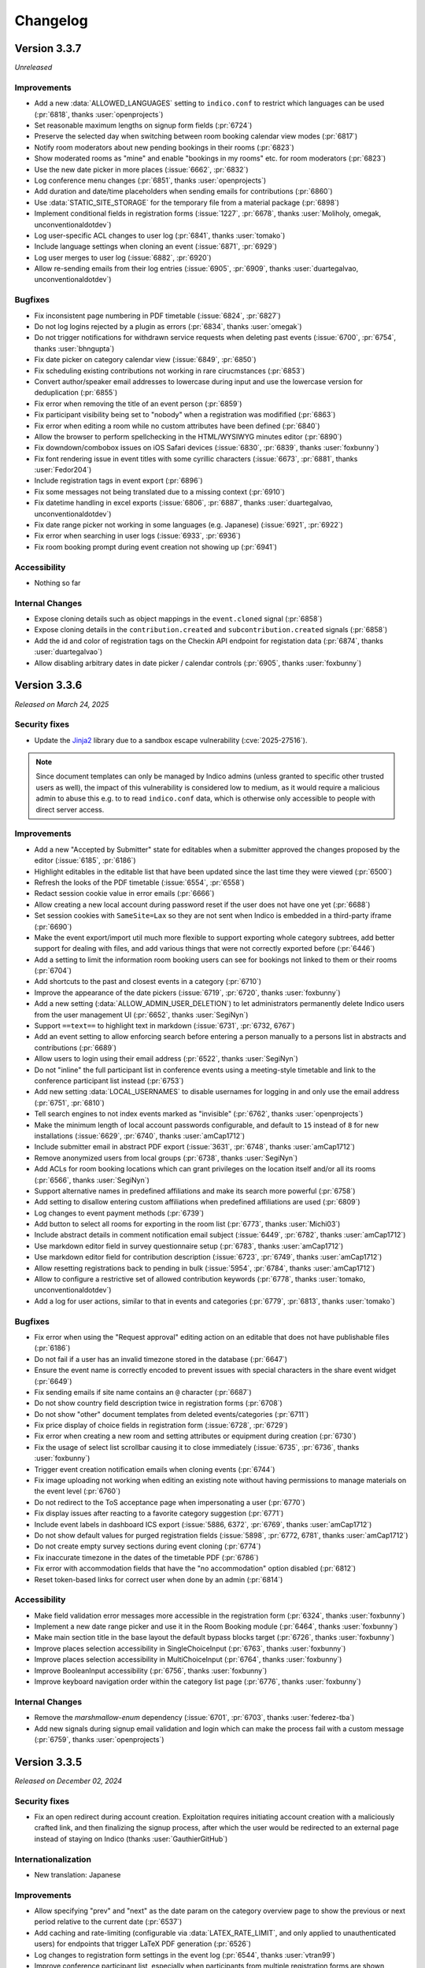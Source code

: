 Changelog
=========


Version 3.3.7
-------------

*Unreleased*

Improvements
^^^^^^^^^^^^

- Add a new :data:`ALLOWED_LANGUAGES` setting to ``indico.conf`` to restrict which
  languages can be used (:pr:`6818`, thanks :user:`openprojects`)
- Set reasonable maximum lengths on signup form fields (:pr:`6724`)
- Preserve the selected day when switching between room booking calendar view modes
  (:pr:`6817`)
- Notify room moderators about new pending bookings in their rooms (:pr:`6823`)
- Show moderated rooms as "mine" and enable "bookings in my rooms" etc. for room
  moderators (:pr:`6823`)
- Use the new date picker in more places (:issue:`6662`, :pr:`6832`)
- Log conference menu changes (:pr:`6851`, thanks :user:`openprojects`)
- Add duration and date/time placeholders when sending emails for contributions
  (:pr:`6860`)
- Use :data:`STATIC_SITE_STORAGE` for the temporary file from a material package
  (:pr:`6898`)
- Implement conditional fields in registration forms (:issue:`1227`, :pr:`6678`,
  thanks :user:`Moliholy, omegak, unconventionaldotdev`)
- Log user-specific ACL changes to user log (:pr:`6841`, thanks :user:`tomako`)
- Include language settings when cloning an event (:issue:`6871`, :pr:`6929`)
- Log user merges to user log (:issue:`6882`, :pr:`6920`)
- Allow re-sending emails from their log entries (:issue:`6905`, :pr:`6909`,
  thanks :user:`duartegalvao, unconventionaldotdev`)

Bugfixes
^^^^^^^^

- Fix inconsistent page numbering in PDF timetable (:issue:`6824`, :pr:`6827`)
- Do not log logins rejected by a plugin as errors (:pr:`6834`, thanks :user:`omegak`)
- Do not trigger notifications for withdrawn service requests when deleting past events
  (:issue:`6700`, :pr:`6754`, thanks :user:`bhngupta`)
- Fix date picker on category calendar view (:issue:`6849`, :pr:`6850`)
- Fix scheduling existing contributions not working in rare cirucmstances (:pr:`6853`)
- Convert author/speaker email addresses to lowercase during input and use the lowercase
  version for deduplication (:pr:`6855`)
- Fix error when removing the title of an event person (:pr:`6859`)
- Fix participant visibility being set to "nobody" when a registration was modifified
  (:pr:`6863`)
- Fix error when editing a room while no custom attributes have been defined (:pr:`6840`)
- Allow the browser to perform spellchecking in the HTML/WYSIWYG minutes editor (:pr:`6890`)
- Fix downdown/combobox issues on iOS Safari devices (:issue:`6830`, :pr:`6839`, thanks
  :user:`foxbunny`)
- Fix font rendering issue in event titles with some cyrillic characters (:issue:`6673`,
  :pr:`6881`, thanks :user:`Fedor204`)
- Include registration tags in event export (:pr:`6896`)
- Fix some messages not being translated due to a missing context (:pr:`6910`)
- Fix datetime handling in excel exports (:issue:`6806`, :pr:`6887`, thanks
  :user:`duartegalvao, unconventionaldotdev`)
- Fix date range picker not working in some languages (e.g. Japanese) (:issue:`6921`,
  :pr:`6922`)
- Fix error when searching in user logs (:issue:`6933`, :pr:`6936`)
- Fix room booking prompt during event creation not showing up (:pr:`6941`)

Accessibility
^^^^^^^^^^^^^

- Nothing so far

Internal Changes
^^^^^^^^^^^^^^^^

- Expose cloning details such as object mappings in the ``event.cloned`` signal (:pr:`6858`)
- Expose cloning details in the ``contribution.created`` and ``subcontribution.created``
  signals (:pr:`6858`)
- Add the id and color of registration tags on the Checkin API endpoint for registation
  data (:pr:`6874`, thanks :user:`duartegalvao`)
- Allow disabling arbitrary dates in date picker / calendar controls (:pr:`6905`, thanks
  :user:`foxbunny`)


Version 3.3.6
-------------

*Released on March 24, 2025*

Security fixes
^^^^^^^^^^^^^^

- Update the `Jinja2 <https://pypi.org/project/Jinja2/>`__ library due to a
  sandbox escape vulnerability (:cve:`2025-27516`).

.. note::

    Since document templates can only be managed by Indico admins (unless granted to
    specific other trusted users as well), the impact of this vulnerability is considered
    low to medium, as it would require a malicious admin to abuse this e.g. to to read
    ``indico.conf`` data, which is otherwise only accessible to people with direct server
    access.

Improvements
^^^^^^^^^^^^

- Add a new "Accepted by Submitter" state for editables when a submitter approved
  the changes proposed by the editor (:issue:`6185`, :pr:`6186`)
- Highlight editables in the editable list that have been updated since the last time
  they were viewed (:pr:`6500`)
- Refresh the looks of the PDF timetable (:issue:`6554`, :pr:`6558`)
- Redact session cookie value in error emails (:pr:`6666`)
- Allow creating a new local account during password reset if the user does not have
  one yet (:pr:`6688`)
- Set session cookies with ``SameSite=Lax`` so they are not sent when Indico is embedded
  in a third-party iframe (:pr:`6690`)
- Make the event export/import util much more flexible to support exporting whole
  category subtrees, add better support for dealing with files, and add various things
  that were not correctly exported before (:pr:`6446`)
- Add a setting to limit the information room booking users can see for bookings not
  linked to them or their rooms (:pr:`6704`)
- Add shortcuts to the past and closest events in a category (:pr:`6710`)
- Improve the appearance of the date pickers (:issue:`6719`, :pr:`6720`, thanks :user:`foxbunny`)
- Add a new setting (:data:`ALLOW_ADMIN_USER_DELETION`) to let administrators permanently
  delete Indico users from the user management UI (:pr:`6652`, thanks :user:`SegiNyn`)
- Support ``==text==`` to highlight text in markdown (:issue:`6731`, :pr:`6732, 6767`)
- Add an event setting to allow enforcing search before entering a person manually to
  a persons list in abstracts and contributions (:pr:`6689`)
- Allow users to login using their email address (:pr:`6522`, thanks :user:`SegiNyn`)
- Do not "inline" the full participant list in conference events using a meeting-style
  timetable and link to the conference participant list instead (:pr:`6753`)
- Add new setting :data:`LOCAL_USERNAMES` to disable usernames for logging in and only
  use the email address (:pr:`6751`, :pr:`6810`)
- Tell search engines to not index events marked as "invisible" (:pr:`6762`, thanks
  :user:`openprojects`)
- Make the minimum length of local account passwords configurable, and default to ``15``
  instead of ``8`` for new installations (:issue:`6629`, :pr:`6740`, thanks :user:`amCap1712`)
- Include submitter email in abstract PDF export (:issue:`3631`, :pr:`6748`, thanks
  :user:`amCap1712`)
- Remove anonymized users from local groups (:pr:`6738`, thanks :user:`SegiNyn`)
- Add ACLs for room booking locations which can grant privileges on the location itself
  and/or all its rooms (:pr:`6566`, thanks :user:`SegiNyn`)
- Support alternative names in predefined affiliations and make its search more powerful
  (:pr:`6758`)
- Add setting to disallow entering custom affiliations when predefined affiliations are used
  (:pr:`6809`)
- Log changes to event payment methods (:pr:`6739`)
- Add button to select all rooms for exporting in the room list (:pr:`6773`, thanks
  :user:`Michi03`)
- Include abstract details in comment notification email subject (:issue:`6449`, :pr:`6782`,
  thanks :user:`amCap1712`)
- Use markdown editor field in survey questionnaire setup (:pr:`6783`, thanks :user:`amCap1712`)
- Use markdown editor field for contribution description (:issue:`6723`, :pr:`6749`, thanks
  :user:`amCap1712`)
- Allow resetting registrations back to pending in bulk (:issue:`5954`, :pr:`6784`, thanks
  :user:`amCap1712`)
- Allow to configure a restrictive set of allowed contribution keywords (:pr:`6778`, thanks
  :user:`tomako, unconventionaldotdev`)
- Add a log for user actions, similar to that in events and categories (:pr:`6779`, :pr:`6813`,
  thanks :user:`tomako`)

Bugfixes
^^^^^^^^

- Fix error when using the "Request approval" editing action on an editable that
  does not have publishable files (:pr:`6186`)
- Do not fail if a user has an invalid timezone stored in the database (:pr:`6647`)
- Ensure the event name is correctly encoded to prevent issues with special characters
  in the share event widget (:pr:`6649`)
- Fix sending emails if site name contains an ``@`` character (:pr:`6687`)
- Do not show country field description twice in registration forms (:pr:`6708`)
- Do not show "other" document templates from deleted events/categories (:pr:`6711`)
- Fix price display of choice fields in registration form (:issue:`6728`, :pr:`6729`)
- Fix error when creating a new room and setting attributes or equipment during creation
  (:pr:`6730`)
- Fix the usage of select list scrollbar causing it to close immediately (:issue:`6735`,
  :pr:`6736`, thanks :user:`foxbunny`)
- Trigger event creation notification emails when cloning events (:pr:`6744`)
- Fix image uploading not working when editing an existing note without having permissions
  to manage materials on the event level (:pr:`6760`)
- Do not redirect to the ToS acceptance page when impersonating a user (:pr:`6770`)
- Fix display issues after reacting to a favorite category suggestion (:pr:`6771`)
- Include event labels in dashboard ICS export (:issue:`5886, 6372`, :pr:`6769`, thanks
  :user:`amCap1712`)
- Do not show default values for purged registration fields (:issue:`5898`, :pr:`6772, 6781`,
  thanks :user:`amCap1712`)
- Do not create empty survey sections during event cloning (:pr:`6774`)
- Fix inaccurate timezone in the dates of the timetable PDF (:pr:`6786`)
- Fix error with accommodation fields that have the "no accommodation" option disabled
  (:pr:`6812`)
- Reset token-based links for correct user when done by an admin (:pr:`6814`)

Accessibility
^^^^^^^^^^^^^

- Make field validation error messages more accessible in the registration form
  (:pr:`6324`, thanks :user:`foxbunny`)
- Implement a new date range picker and use it in the Room Booking module
  (:pr:`6464`, thanks :user:`foxbunny`)
- Make main section title in the base layout the default bypass blocks target
  (:pr:`6726`, thanks :user:`foxbunny`)
- Improve places selection accessibility in SingleChoiceInput
  (:pr:`6763`, thanks :user:`foxbunny`)
- Improve places selection accessibility in MultiChoiceInput
  (:pr:`6764`, thanks :user:`foxbunny`)
- Improve BooleanInput accessibility (:pr:`6756`, thanks :user:`foxbunny`)
- Improve keyboard navigation order within the category list page
  (:pr:`6776`, thanks :user:`foxbunny`)

Internal Changes
^^^^^^^^^^^^^^^^

- Remove the `marshmallow-enum` dependency (:issue:`6701`, :pr:`6703`, thanks
  :user:`federez-tba`)
- Add new signals during signup email validation and login which can make the
  process fail with a custom message (:pr:`6759`, thanks :user:`openprojects`)


Version 3.3.5
-------------

*Released on December 02, 2024*

Security fixes
^^^^^^^^^^^^^^

- Fix an open redirect during account creation. Exploitation requires initiating
  account creation with a maliciously crafted link, and then finalizing the signup
  process, after which the user would be redirected to an external page instead of
  staying on Indico (thanks :user:`GauthierGitHub`)

Internationalization
^^^^^^^^^^^^^^^^^^^^

- New translation: Japanese

Improvements
^^^^^^^^^^^^

- Allow specifying "prev" and "next" as the date param on the category overview
  page to show the previous or next period relative to the current date (:pr:`6537`)
- Add caching and rate-limiting (configurable via :data:`LATEX_RATE_LIMIT`, and only applied
  to unauthenticated users) for endpoints that trigger LaTeX PDF generation (:pr:`6526`)
- Log changes to registration form settings in the event log (:pr:`6544`, thanks :user:`vtran99`)
- Improve conference participant list, especially when participants from multiple registration
  forms are shown separately (:issue:`6440`, :pr:`6489`)
- Include information about attached files in JSON export of abstracts (:pr:`6556`)
- Take session program codes into account when sorting parallel sessions with the same start time
  in meeting timetable (:pr:`6575`)
- Enforce browser-side caching of event logos and custom stylesheets (:issue:`6555`, :pr:`6559`)
- Default to banner-style (full width) logos in newly created conference events (:pr:`6572`,
  thanks :user:`omegak`)
- Add email placeholder for the picture associated with a registration (:pr:`6580`, thanks
  :user:`vtran99`)
- Allow setting placeholders for text fields in document templates (:pr:`6587`)
- Add a new document template for Certificates of Attendance (:pr:`6587`)
- Show correct repetition details for bookings repeating every n weeks (:pr:`6592`)
- Show context (event/contribution title etc.) in the title of the minutes editor (:issue:`6584`,
  :pr:`6591`)
- Streamline "get next editable" UI and only show editables that still unassigned (:pr:`6583`)
- Add preview link for custom text snippets in registration notification emails (:issue:`6539`,
  :pr:`6560`, thanks :user:`Moliholy, unconventionaldotdev`)
- Stop spoofing email sender addresses when using the :data:`SMTP_ALLOWED_SENDERS` and
  :data:`SMTP_SENDER_FALLBACK` config settings. Instead, the *From* address will be rewritten
  to the fallback whenever the requested address is not an allowed sender (:pr:`6231`, thanks
  :user:`SegiNyn`)
- Allow alternative CSV delimiters everywhere when importing content from CSV files (:pr:`6607`,
  thanks :user:`Moliholy, unconventionaldotdev`)
- Improve readability of room booking room statistics card (:pr:`6616`)
- Add option to use flat zip file structure when downloading registration attachments
  (:issue:`6536`, :pr:`6608`, thanks :user:`Moliholy, unconventionaldotdev`)

Bugfixes
^^^^^^^^

- Make picture field more resilient when uploading and resizing pictures close to
  the max upload file size (:pr:`6530`, thanks :user:`SegiNyn`)
- Fix the order of the event classifications in edit mode (:issue:`6531`, :pr:`6534`)
- Fix an issue where scheduling a contribution on a day with an empty timetable would
  schedule it on the first day of the event instead (:issue:`6540`, :pr:`6541`)
- Fix error in unmerged participant list when the picture field is enabled and participant
  list columns have not been customized for that registration form (:pr:`6535`)
- Fix breakage of the registration form dropdown field (and anything else using a custom
  element that uses ``ElementInternals``) in older versions of Safari (:pr:`6549`, thanks
  :user:`foxbunny`)
- Fix linebreak display in markdown code blocks in survey section descriptions (:pr:`6553`)
- Include attached pictures when downloading registration attachments (:pr:`6564`)
- Only allow marking unpaid registrations as paid (:issue:`6330`, :pr:`6578`)
- Do not allow mixing notification rules for invited abstracts with other rules (:issue:`6563`,
  :pr:`6567`)
- Use locale-aware price formatting in registration form fields (:pr:`6586`)
- Handle badge designer items exceeding the canvas boundaries more gracefully (:pr:`6603`,
  thanks :user:`SegiNyn`)
- Fix tips not correctly positioning when contents are changed (:pr:`6797`, thanks
  :user:`foxbunny`)

Accessibility
^^^^^^^^^^^^^

- Improve country input accessibility (:pr:`6551`, thanks :user:`foxbunny`)
- Reimplement Checkbox to make it programmatically focusable (:pr:`6528`, thanks :user:`foxbunny`)
- Implement a ``RadioButton`` component to replace the SUI radio button in order to improve
  keyboard support (:pr:`6621`, thanks :user:`foxbunny`)
- Improve keyboard accessibility of the timetable sessions field in registration form (:pr:`6639`,
  thanks :user:`foxbunny`)

Internal Changes
^^^^^^^^^^^^^^^^

- Make positioning logic from TipBase generic and reusable (:pr:`6577`, :pr:`6588`, thanks
  :user:`foxbunny`)
- Add additional signals related to videoconferences and their event links (:pr:`6475`)
- Videoconference plugins now need to implement a ``delete_room`` method (:pr:`6475`)
- Support translator comments when extracting translatable strings (:pr:`6620`)
- ``renderAsFieldset`` option in the registration field registry can now be a function that
  returns a boolean (:pr:`6621`, thanks :user:`foxbunny`)
- Allow overriding global theme settings for custom meeting themes (:pr:`6622`)


Version 3.3.4
-------------

*Released on September 04, 2024*

Security fixes
^^^^^^^^^^^^^^

- Fix an XSS vulnerability during account creation. Exploitation requires initiating
  account creation with a maliciously crafted link, and then finalizing the signup
  process, so it can only target newly created (and thus unprivileged) Indico users.
  We consider this vulnerability to be of "medium" severity since the ability to abuse
  this is somewhat limited, but you should update as soon as possible nonetheless
  (:cve:`2024-45399`)

Internationalization
^^^^^^^^^^^^^^^^^^^^

- New translation: Swedish

Improvements
^^^^^^^^^^^^

- Allow cropping an existing picture in registration form picture fields (:pr:`6423`,
  thanks :user:`SegiNyn`)
- Add task to delete old registration files when they become orphaned due to a new
  file being uploaded (:pr:`6434`, thanks :user:`SegiNyn`)
- Allow searching for author names in editable lists (:pr:`6451`)
- Add ability to filter editable lists by the parent session of the editable's
  contribution (:pr:`6453`)
- Allow alternative CSV delimiters when importing registration invitations (:pr:`6458`,
  thanks :user:`Moliholy, unconventionaldotdev`)
- A room's bookable hours can now be applied to specific weekdays, making it
  unbookable on any other weekdays (:pr:`6439`)
- Add global settings for min/max registration form data retention periods (:pr:`6445`,
  thanks :user:`SegiNyn`)
- Always open links in registration form field/section descriptions in a new tab
  (:pr:`6512`)
- Preserve entered text when switching between commenting and judging in the editing
  module (:issue:`6503`, :pr:`6502`)
- Add quick setup button to configure default notifications in Call for Abstracts
  (:pr:`6454`, thanks :user:`jbtwist`)

Bugfixes
^^^^^^^^

- Fix display of empty session selection in registration summary (:pr:`6421`,
  thanks :user:`jbtwist`)
- Include date when displaying session field data in registration summary (:pr:`6431`,
  thanks :user:`jbtwist`)
- Fix the order of a day's session blocks in the registration form session field
  (:pr:`6428`, thanks :user:`jbtwist`)
- Wrap overly long descriptions and filenames in registration form fields (:pr:`6436`,
  thanks :user:`SegiNyn`)
- Fix validation error when clearing a date field in the registration form (:pr:`6470`)
- Fix access error when a manager registers a user in a private registration form (:pr:`6486`)
- Fix access error when a manager uploads files in a private registration form (:pr:`6487`,
  thanks :user:`vtran99`)
- Improve color handling in badge designer (auto-add ``#`` for hex colors) (:pr:`6492`)
- Do not count deleted rooms for equipment/attribute usage numbers (:issue:`6493`, :pr:`6494`)
- Allow deleting event persons which are linked to a deleted subcontribution (:pr:`6495`)
- Fix validation error in registration form date fields when using Safari (:issue:`6474`,
  :pr:`6501`, thanks :user:`foxbunny`)
- Fix date picker month/year navigation not working in Safari (:pr:`6505`, thanks :user:`foxbunny`)
- Enforce a minimum size on the registration form picture cropper to avoid sending an empty
  image after repeated cropping (:pr:`6498`, thanks :user:`jbtwist`)
- Fix future events being always displayed after current events in categories while not
  logged in (:pr:`6509`)

Accessibility
^^^^^^^^^^^^^

- Improve registration form single choice input accessibility (:pr:`6310`, thanks :user:`foxbunny`)

Internal Changes
^^^^^^^^^^^^^^^^

- Indicate when a booking begins/ends in the booking calendar in day-based mode (when
  using a plugin to customize the room booking module) (:pr:`6414`)
- Update the list of supported browsers so people using highly outdated browsers where
  certain features are likely broken get a warning about having to update their browser
  (:pr:`6442`)
- Convert Room Booking splash image to WEBP (20x smaller file size) (:pr:`6468`,
  :issue:`6465`, thanks :user:`bbb-user-de`)
- Add support for TypeScript (and TSX) (:pr:`6456`)
- Add ``<ind-combo-box>`` custom element (:pr:`6310`, thanks :user:`foxbunny`)
- Add ``<ind-select>`` custom element (:pr:`6310`, thanks :user:`foxbunny`)
- Indico and plugin wheels are now built using hatchling instead of setuptools, and
  package metadata is specified using ``pyproject.toml``. Developers who want to build
  their own plugins need to switch from ``setup.py`` and/or ``setup.cfg`` to ``pyproject.toml``
  as well (:pr:`6477`)
- Prevent timetable entries with zero/negative durations (:pr:`6420`)
- Warn when required ``indico.conf`` settings are missing or empty (:pr:`6504`, thanks
  :user:`omegak`)


Version 3.3.3
-------------

*Released on June 26, 2024*

Internationalization
^^^^^^^^^^^^^^^^^^^^

- New translation: Hungarian

Improvements
^^^^^^^^^^^^

- Add dialog to contact event participants about a survey (:issue:`6069`, :pr:`6144`)
- Allow linking existing room booking occurrences to an event (:pr:`6243`, thanks
  :user:`Moliholy, unconventionaldotdev`)
- Support including a picture (from a registration's picture field) in the conference
  participant list (:pr:`6228`, thanks :user:`vtran99`)
- Add :data:`FAVICON_URL` config option to set a custom URL for the favicon (:pr:`6323`,
  thanks :user:`SegiNyn`)
- Allow filtering the contribution list in the management area by custom fields
  (:issue:`6213`, :pr:`6214`)
- Show "Go to timeline" button on the contribution page to everyone who can see the
  timeline of one of its editables instead of just submitters (:pr:`6344`)
- Add a new "Timetable Sessions" registration form field type which allows selecting
  session blocks from the event (:pr:`6184`, thanks :user:`jbtwist`)
- Link the event title to the event in registration emails (:pr:`6358`)
- Add the option to make registration forms private so they can only be accessed using
  a secret link (:pr:`6321`, thanks :user:`vtran99`)
- Add experimental support for creating Apple Wallet (Passbook / pkpass) tickets
  (opt-in via :data:`ENABLE_APPLE_WALLET` ``indico.conf`` setting) (:pr:`6248`, thanks
  :user:`openprojects`)
- Add a new event management permission that grants access only to the contributions
  module (:pr:`6348`)
- Add bulk JSON export option in management contribution list (:pr:`6370`)
- Make the default roles of the contribution person link list field more similar to the
  abstract person link list field when there is a linked abstract (:pr:`6342`)
- Add option to hide person titles throughout the event (:issue:`038`, :pr:`6104`, thanks
  :user:`vasantvohra`)
- Preserve input when switching between judgment actions for an editable (:pr:`6375`)
- Allow generating documents from the registration summary page (:issue:`6212`, :pr:`6306`,
  thanks :user:`hitenvidhani`)
- Modernize the event social share widget and add support for sharing to
  Mastodon (:pr:`6289`)
- Enable the calendaring + social sharing widget in events by default (:pr:`6398`)
- Ignore diacritics when searching in the registration form country field (:pr:`6403`,
  thanks :user:`tomako`)
- Add preview option for managers to see the participant list as shown to registered
  participants or unregistered guests (:pr:`6052`, thanks :user:`vtran99`)

Bugfixes
^^^^^^^^

- Fix the dashboard iCal export returning old events instead of recent ones when the
  maximum number of events to include is reached (:pr:`6312`)
- Fix an error in the Check-in app API wben retrieving details for a registration form
  that includes static labels (:pr:`6326`)
- Fix action buttons being pushed outside the content area in the survey editor in case
  of very long survey option titles (:pr:`6325`)
- Only allow accessing avatars for published registrations (:pr:`6347`)
- Fix error when trying to import data from an unlisted event (:issue:`6350`, :pr:`6351`)
- Show results from the Get Next Editable search on top of the list (:pr:`6353`)
- Attach registration pictures and display them inline when sending email notifications
  instead of just showing their filename (:pr:`6336, 6411`, thanks :user:`SegiNyn`)
- Fix editable list filter storage being shared between different editable types and
  events (:pr:`6359`)
- Fix UI breaking when performing bulk actions via the list of editables (:pr:`6369`)
- Include registration documents in user data export (:issue:`6331`, :pr:`6338`)
- Fix error when viewing an abstract with reviews in deleted tracks (:pr:`6393`)
- Do not include custom messages about the current registration status when sending
  notifications about new documents (:pr:`6413`)
- Only normalize title slug in custom page URL after successful access check
  (:issue:`6416`, :pr:`6417`)

Accessibility
^^^^^^^^^^^^^

- Improve registration form date picker accessibility (:pr:`6371`, thanks :user:`foxbunny`)

Internal Changes
^^^^^^^^^^^^^^^^

- Use unguessable URLs for user avatar pictures (:pr:`6346`, thanks :user:`vtran99`)
- Add ``<ind-date-picker>`` custom element (:pr:`6371, 6406`, thanks :user:`foxbunny`)
- Use native ESM for webpack config files (:pr:`6389`)
- Rename ``active_fields`` to ``available_fields`` in ``RegistrationFormSection``
  (:pr:`6409`, thanks :user:`omegak`)
- Custom poster/badge designer placeholder returning images need to return a ``BytesIO``
  instead of a Pillow ``Image`` object (:pr:`6441`)


Version 3.3.2
-------------

*Released on April 19, 2024*

Improvements
^^^^^^^^^^^^

- Use more verbose page titles in management/admin areas (:pr:`6300`)
- Prioritize exact matches when searching for users (:pr:`6254`)
- Show document templates from non-parent categories and other events for cloning
  as long as the user has management access (:pr:`6232`)
- Warn about conflicts from concurrent edits of minutes (:issue:`3410`, :pr:`6193`)
- Include up to two months (up from one week) of past events in dashboard iCal export
  (:pr:`6304`)

Bugfixes
^^^^^^^^

- Fix adding additional event keywords when some keywords have already been set
  (:pr:`6264`, thanks :user:`SegiNyn`)
- Fix overlapping times in some room booking timelines when using a locale with
  a 12-hour time format (:pr:`6263`)
- Fix error when printing badges referencing a linked regform picture field that
  contains no picture (:pr:`6276`)
- Fix error when creating a reminder for exactly one week before the event (:pr:`6283`)
- Fix error when unassigning the editor of an editable that has no editor (:pr:`6284`)
- Fix error when judging an editable from the list of editables (:pr:`6284`)
- Fix validation error when using a ``mailto:`` link in an email body (:pr:`6286`)
- Clear the flags indicating that registrations or a registration form field have been
  purged when cloning an event (:pr:`6288`)
- Use English locale when formatting dates for room booking log entries (:pr:`6295`)
- Fix date validation in room booking failing in certain timezones

Internal Changes
^^^^^^^^^^^^^^^^

- Allow plugins to fully replace the data in a ticket QR code with a custom string
  instead of just modifying/extending the JSON dict (:pr:`6266`)
- Replace deprecated ``pkg_resources`` with ``importlib`` from standard library
  (:issue:`6272`, :pr:`6273`, thanks :user:`maxnoe`)


Version 3.3.1
-------------

*Released on April 01, 2024*

Bugfixes
^^^^^^^^

- Fix sending emails when using TLS (:data:`SMTP_USE_TLS`) (:pr:`6261`)


Version 3.3
-----------

*Released on March 30, 2024*

Major Features
^^^^^^^^^^^^^^

- A new "Document Templates" module was added which supports the generation of
  fully customizable PDF documents for event participants such as receipts and
  certificates of attendance.
- The Room Booking module now supports recurring bookings that repeat on
  specific weekdays. For example, a room can be booked every Monday and
  Wednesday over a set period of time.
- Badge and ticket templates can now be linked to a registration form. This
  makes it possible to reference custom registration fields when creating the
  template.
- The existing Indico Check-in app has been completely rewritten as a PWA
  (Progressive Web App). Please note that the old Check-in app has been
  deprecated and is not compatible with the new version of Indico. The new app
  can be found `here <https://checkin.getindico.io/>`__.
- A new badge/ticket setting has been added which, when enabled, makes it
  possible to print badges and/or tickets for accompanying persons in addition
  to the main registrant.
- Users can now export all their data stored in Indico. This includes personal
  data and any data they are linked to such as registrations, minutes and files
  uploaded to Indico.
- Users can now be anonymized in Indico; this means that all personal
  identifiers associated with a user will be removed from Indico, whilst only
  keeping the data that is required for Indico to function properly, in an
  anonymized manner. This operation can only be performed by Indico system
  administrators through the ``indico`` command-line interface.
- Administrators now have the option to require users to accept the Terms of Use
  during signup and after the terms have been updated.
- Event managers can require participants to accept the event's Privacy Policy
  when registering.
- Event tickets can now be added to Google Wallet using the new experimental Google
  Wallet integration. You can enable this feature using the :data:`ENABLE_GOOGLE_WALLET`
  config setting and then configure it on the category level.
- The category calendar view has been improved with new week/day views and new
  filtering options for category, venue, room or keywords.
- Managers can now change the registration fee for selected registrations in
  bulk.
- Lots of new accessibility improvements, including improved keyboard navigation,
  better color contrast, and better screen reader support.


Internationalization
^^^^^^^^^^^^^^^^^^^^

- New locale: English (Canada) (:pr:`6063`, thanks :user:`omegak`)

Improvements
^^^^^^^^^^^^

- Invalidate password reset links once the password has been changed (:pr:`5878`)
- Add full ACLs for custom conference menu items, instead of just being able to
  restrict them to speakers or registrants (:pr:`5670`, thanks :user:`kewisch`)
- Make editing timeline display much more straightforward (:pr:`5674`)
- Allow event managers to delete editables from contributions (:pr:`5778`, :pr:`5892`)
- Allow room managers to add internal notes to bookings (:issue:`5746`, :pr:`5791`)
- Support generating tickets and badges for each of the registrant's accompanying
  persons (:pr:`5424`)
- Add keyboard shortcut (CTRL-SHIFT-A) to toggle room booking admin override (:pr:`5909`)
- Improve login page UI, allow overriding the logo URL (:data:`LOGIN_LOGO_URL` config option)
  and using custom logos for auth providers (``logo_url`` in the auth provider settings)
  (:pr:`5936`, thanks :user:`openprojects`)
- Show only active registration counts on the registration form management dashboard, and add
  an inactive registration count to the registration list (:pr:`5990`)
- Store creation date of users and show it to admins (:pr:`5957`, thanks :user:`vasantvohra`)
- Add option to hide links to Room Booking system for users who lack access (:pr:`5981`,
  thanks :user:`SegiNyn`)
- Support weekly room bookings that take place on multiple weekdays (:pr:`5829`, :pr:`6000`,
  :issue:`5806`)
- Hide events marked as invisible from builtin search results unless the user is a manager
  (:pr:`5947`, thanks :user:`openprojects`)
- Support sessions that expire at a certain date (specified by the used flask-multipass
  provider) regardless of activity when using an external login method (:pr:`5907`, thanks
  :user:`cbartz`)
- Allow configuring future months threshold for categories (:issue:`2984`, :pr:`5928`, thanks
  :user:`kewisch`)
- Allow editors to edit their review comments on editables (:pr:`6008`)
- Auto-linking of patterns in minutes (e.g. issue trackers, Github repos...) (:pr:`5998`)
- Log editor actions in the Editing module (:pr:`6015`)
- Grant subcontribution speakers submission privileges by default in newly created events
  (:issue:`5905`, :pr:`6025`)
- Stop overwhelmingly showing past events in the 'Events at hand' section in the user dashboard
  (:pr:`6049`)
- Add document templates to generate PDF receipts, certificates, and similar documents for
  event participants (:issue:`751`, :issue:`5060`, :issue:`6246`, :pr:`5123`, :pr:`6078`,
  :pr:`6250`)
- Show which persons are external in the user search dialog (:pr:`6074`)
- Add feature for users to export all data linked to them (:pr:`5757`)
- Add Outlook online calendar button to share widget (:issue:`6075`, :pr:`6077`)
- Remove Facebook and Google+ share widgets and make Twitter share button privacy-friendly
  (:pr:`6077`)
- Do not bother people registering using an invitation link with a CAPTCHA (:pr:`6095`)
- Add option to allow people to register using an invitation link even if the event is
  restricted (:pr:`6094`)
- Improve editing notifications emails (:issue:`6027`, :pr:`6042`, :pr:`6154`)
- Add a picture field for registration forms which can use the local webcam to take a picture
  in addition to uploading one, and also supports cropping/rotating the picture (:pr:`5922`,
  thanks :user:`SegiNyn`)
- Use a more compact registration ticket QR code format which is faster to scan and less
  likely to fail in poor lighting conditions (:pr:`6123`)
- Add a legend to the category calendar, allowing to filter events either by category, venue,
  room or keywords (:issue:`6105, 6106, 6128, 6148, 6149, 6127`, :pr:`6110, 6158, 6183`,
  thanks :user:`Moliholy, unconventionaldotdev`)
- Allow to configure a restrictive set of allowed event keywords (:issue:`6127`, :pr:`6183`,
  thanks :user:`Moliholy, unconventionaldotdev`).
- Add week and day views in the category calendar and improve navigation controls
  (:issue:`6108, 6129, 6107`, :pr:`6110`, thanks :user:`Moliholy, unconventionaldotdev`).
- Add the ability to clone privacy settings (:pr:`6156`, thanks :user:`SegiNyn`)
- Add option for managers to change the registration fee of a set of registrations (:issue:`6132`,
  :pr:`6138`)
- Add setting to configure whether room bookings require a reason (:issue:`6150`, :pr:`6155`,
  thanks :user:`Moliholy, unconventionaldotdev`)
- Add a "Picture" personal data field to registrations. When used, it allows including the
  picture provided by the user on badges/tickets (:pr:`6160`, thanks :user:`vtran99`)
- Support ``~~text~~`` to strike-out text in markdown (:pr:`6166`)
- Add experimental support for creating Google Wallet tickets (opt-in via :data:`ENABLE_GOOGLE_WALLET`
  ``indico.conf`` setting) (:pr:`6028`, thanks :user:`openprojects`)
- Add option to exceptionally grant registration modification privileges to some registrants
  (:issue:`5264`, :pr:`6152`, thanks :user:`Thanhphan1147`)
- Add option to require users to agree to terms during signup or after they have been updated
  (:issue:`5923`, :pr:`5925`, thanks :user:`kewisch`)
- Add ``indico user delete`` CLI to attempt to permanently delete a user (:pr:`5838`)
- Add ``indico user anonymize`` CLI to permanently anonymize a user (:pr:`5838`)
- Add possibility to link room reservations to multiple events, session blocks and contributions
  (:issue:`6113`, :pr:`6114`, thanks :user:`omegak, unconventionaldotdev`)
- Store editable list filters in the browser's local storage (:pr:`6192`)
- Take visibility restrictions into account in the atom feed (:pr:`5472`, thanks :user:`bpedersen2`)
- Allow linking badge templates to registration forms in order to use custom fields in them
  (:pr:`6088`)
- Allow filtering the list of editables by tags (:issue:`6195`, :pr:`6197`)
- Warn users with a dialog before their session expires and let them extend it (:pr:`6026`,
  thanks :user:`SegiNyn`)

Bugfixes
^^^^^^^^

- Prevent room booking sidebar menu from overlapping with the user dropdown menu
  (:pr:`5910`)
- Allow cancelling pending bookings even if they have already "started" (:pr:`5995`)
- Disallow switching the repeat frequency of an existing room booking from weekly to monthly
  or vice versa (:pr:`5999`)
- Ignore deleted fields when computing the number of occupied slots for a registration (:pr:`6035`)
- Show the description of a subcontribution in conference events (:issue:`5946`, :pr:`6056`)
- Only block templates containing a QR code via ``is_ticket_blocked`` (:pr:`6062`)
- Use custom map URL in event API if one is set (:pr:`6111`, thanks :user:`stine-fohrmann`)
- Use the event timezone when scheduling call for abstracts/papers (:pr:`6139`)
- Allow setting registration fees larger than 999999.99 (:pr:`6172`)
- Populate fields such as first and last name from the multipass login provider (e.g. LDAP) during
  sign-up regardless of synchronization settings (:pr:`6182`)
- Hide redundant affiliations tooltip on the Participant Roles list (:pr:`6201`)
- Correctly highlight required "yes/no" registration form field as invalid (:issue:`6109`,
  :pr:`6242`)
- Include comments in the Paper Peer Reviewing JSON export (:pr:`6253`)
- Fail with a nicer error message when trying to upload a non-UTF8 CSV file (:issue:`6085`,
  :pr:`6259`)
- Do not include unnecessary user data in JSON exports (:pr:`6260`)

Accessibility
^^^^^^^^^^^^^

- Include current language in page metadata (:pr:`5894`, thanks :user:`foxbunny`)
- Make language list accessible (:issue:`5899`, :pr:`5903`, thanks :user:`foxbunny`)
- Add accessible label to the main page link (:issue:`5934`, :pr:`5935`, thanks
  :user:`foxbunny`)
- Add bypass block links (:issue:`5932`, :pr:`5939`, thanks :user:`foxbunny`)
- Make search fields more accessible (:issue:`5948`, :pr:`5950`, thanks :user:`foxbunny`)
- Make search result status messages more accessible (:issue:`5949`, :pr:`5950`,
  thanks :user:`foxbunny`)
- Make search results tabs accessible (:issue:`5964`, :pr:`5965`, thanks :user:`foxbunny`)
- Make timezone list accessible (:issue:`5908`, :pr:`5914`, thanks :user:`foxbunny`)
- Make "Skip access checks" checkbox in search keyboard-accessible (:issue:`5952`, :pr:`5953`,
  thanks :user:`foxbunny`)
- Prevent icons from being announced to screen readers as random characters (:issue:`5985`,
  :pr:`5986`, thanks :user:`foxbunny`)
- Add proper labels to the captcha play and reload buttons (:issue:`6064`, :pr:`6080`, thanks
  :user:`foxbunny`)
- Associate form labels with form controls in the registration form (:issue:`6059`, :issue:`6073`,
  :pr:`6076`, thanks :user:`foxbunny`)
- Make dropdown menu fully accessible (:issue:`5896`, :pr:`5897`, thanks :user:`foxbunny`)
- Improve registration form color contrast and font sizes (:pr:`6098`, thanks :user:`foxbunny`)

Internal Changes
^^^^^^^^^^^^^^^^

- Support and require Python 3.12 - older Python versions are **no longer supported**
  (:pr:`5978`, :pr:`6249`)
- Use (dart-)sass instead of the deprecated node-sass/libsass for CSS compilation
  (:pr:`5734`)
- Add ``event.is_field_data_locked`` signal, allowing plugins to lock registration form
  fields on a per-registration basis (:pr:`5424`)
- Replace WYSIWYG (rich-text) editor with TinyMCE, due to the license and branding
  requirements of the previous editor (:pr:`5938`)
- Add a new Indico design system (:pr:`5914`, thanks :user:`foxbunny`)
- Add ``event.registration_form_field_deleted`` signal, allowing plugins to handle
  the removal of registration form fields (:pr:`5924`)
- Add a tool ``bin/managemnent/icons_generate.py`` to generate CSS for icomoon icons based
  on ``selection.json`` (:pr:`5986`, thanks :user:`foxbunny`)
- Pass form class arguments to ``core.add_form_fields`` signal handlers (:pr:`6020`, thanks
  :user:`vtran99`)
- Remove watchman reloader support, use watchfiles instead (:pr:`5978`)
- Improve ``indico i18n`` CLI to support plugin-related i18n operations (:issue:`5906`, :pr:`5961`,
  thanks :user:`SegiNyn`)
- Use `ruff <https://docs.astral.sh/ruff/>`__ for linting Python code (:pr:`6037`)
- Add ``<ind-menu>`` custom element for managing drop-down menus (:issue:`5896`, :pr:`5897`,
  thanks :user:`foxbunny`)
- Allow plugins to add extra fields to the room booking form (:pr:`6126`, thanks :user:`VojtechPetru`)


----


Version 3.2.9
-------------

*Released on January 23, 2024*

Security fixes
^^^^^^^^^^^^^^

- Update `Werkzeug <https://pypi.org/project/Werkzeug/>`__ library due to a
  DoS vulnerability while parsing certain file uploads (:cve:`2023-46136`)
- Fix registration form CAPTCHA not being fully validated (:pr:`6096`)

Improvements
^^^^^^^^^^^^

- Add placeholders for accompanying persons to the badge/ticket designer (:pr:`6033`)

Bugfixes
^^^^^^^^

- Fix meeting timetable not showing custom locations when all top-level timetable
  entries are session blocks inheriting the custom location from its session (:pr:`6014`)
- Always show exact matches when searching for existing videoconference rooms to attach to an
  event (:pr:`6022`)
- Include materials linked to sessions in the material package (:pr:`6024`)
- Use the correct locale when sending sending email notifications to others in an event
  (:issue:`5987`, :pr:`6021`)
- Fix the author/speaker selector (e.g. for abstracts) breaking when submitting the form and
  getting a validation error (:issue:`6043`, :pr:`6053`)
- Do not cancel past linked room bookings when deleting an event (:issue:`6032`, :pr:`6051`)
- Fix contribution list filters being obscured by the action dialog (:pr:`6055`)
- Fix emailing Paper Peer Reviewing and Editing teams (:pr:`6145`)

Internal Changes
^^^^^^^^^^^^^^^^

- None so far


Version 3.2.8
-------------

*Released on October 11, 2023*

Security fixes
^^^^^^^^^^^^^^

- Update `Pillow <https://pypi.org/project/Pillow/>`__ library due to
  vulnerabilities in libwebp (:cve:`2023-4863`)

Internationalization
^^^^^^^^^^^^^^^^^^^^

- New translation: Italian

Bugfixes
^^^^^^^^

- Fix error when sending registration invitation reminders (:issue:`5879`, :pr:`5880`,
  thanks :user:`bpedersen2`)
- Fix accessing the conference overview page when the default conference home page is
  set to a custom page (:pr:`5882`)
- Show percentages for multi-choice survey answers based on number of answers instead of
  total number of choices selected (:pr:`5930`)


Version 3.2.7
-------------

*Released on August 02, 2023*

Bugfixes
^^^^^^^^

- Fix not being able to remove the last entry from a room ACL (:pr:`5863`, thanks
  :user:`SegiNyn`)
- Fix conditional fields remaining hidden in abstract judgment form (:pr:`5873`)


Version 3.2.6
-------------

*Released on July 20, 2023*

Security fixes
^^^^^^^^^^^^^^

- Fix an XSS vulnerability in various confirmation prompts commonly used when deleting
  things. Exploitation requires someone with at least submission privileges (such as a
  speaker) and then rely on someone else to attempt to delete this content. However,
  considering that event organizers may indeed delete suspicious-looking content when
  encountering it, there is a non-negligible risk of such an attack to succeed. Because
  of this it is strongly recommended to upgrade as soon as possible (:pr:`5862`,
  :cve:`2023-37901`)

Internationalization
^^^^^^^^^^^^^^^^^^^^

- New translation: Czech

Improvements
^^^^^^^^^^^^

- Show which files were added or modified on each editing timeline revision (:pr:`5802`)
- Support rendering Japanese, Chinese & Korean letters in PDFs (:issue:`3120`, :pr:`5842`,
  thanks :user:`adamjenkins`)
- Add button to adapt columns widths on the reviewing area's abstracts list (:pr:`5837`)
- Allow cloning category-level badge/poster templates into another category (:pr:`5775`,
  thanks :user:`SegiNyn`)
- Allow using a custom link text in the ``{event_link}`` email placeholder, using the
  ``{event_link:something-else-here}`` syntax (:issue:`5858`, :pr:`5860`)
- Add option to add "event cancelled" semantics for event labels, which will disable
  reminders for events having this label (:issue:`5285`, :pr:`5861`)

Bugfixes
^^^^^^^^

- Use correct name formatting in person link fields (:pr:`5835`)

Internal Changes
^^^^^^^^^^^^^^^^

- Support Python 3.11


Version 3.2.5
-------------

*Released on June 26, 2023*

Security fixes
^^^^^^^^^^^^^^

- Fix an XSS vulnerability in the LaTeX ``\href`` macro when rendering it client-side.
  Previously, it was possible to embed arbitrary JavaScript there using the ``javascript:``
  protocol. The underlying MathJax library has now been updated to version 3 which allows
  blacklisting certain protocols, thus allowing only ``http``, ``https`` and ``mailto``
  links in ``\href`` macros (:pr:`5818`)

Improvements
^^^^^^^^^^^^

- Show actual recipient data in the email preview instead of the that of the event creator
  (:pr:`5794`)
- Add an option to set a maximum number of choices in a multi-choice field (:pr:`5800`)

Bugfixes
^^^^^^^^

- Fix width of time column in PDF timetable when using 12-hour time format (:pr:`5788`)
- Fix wrong date in email subject for room booking occurrence cancellations (:pr:`5790`)
- Fix excessive queries being sent in meetings that have registration form with limited
  places and many registrants (:pr:`5799`)
- Fix extremely slow query when retrieving list of registration forms in conferences with
  many registrants while not logged in (:pr:`5799`)
- Fix title of session conveners being always empty in HTTP API with XML serialization
  (:pr:`5813`)
- Fix editable filters not working simultaneously with editable search (:pr:`5796`)
- Fix missing icons in Abstract Markdown editor (:pr:`5815`)
- Fix text overflow in event manage button (:pr:`5816`)
- Fix undone revisions being used instead of the latest valid one when downloading
  revision files as a ZIP archive (:pr:`5820`)
- Fix custom actions not showing on revisions if the latest revision has been undone
  (:pr:`5820`)

Internal Changes
^^^^^^^^^^^^^^^^

- Some basic but useful docs for the Registration Form model classes


Version 3.2.4
-------------

*Released on May 26, 2023*

Security fixes
^^^^^^^^^^^^^^

- Set ``Vary: Cookie`` header when session data is present and used. This ensures
  that data linked to a (logged-in) session cannot leak between requests even in case
  of a poorly-configured caching proxy in front of Indico (:pr:`5753`)

Improvements
^^^^^^^^^^^^

- Use the revision's timestamp when downloading its files as a ZIP archive (:pr:`5686`)
- Use more consistent colors on the editing judgment button (:issue:`5687`, :pr:`5697`)
- Keep history when undoing judgments on editables (:pr:`5630`)
- Add search field to the abstracts list for reviewers (:issue:`5698`, :pr:`5703`)
- Align status box colors with judgment dropdown (:issue:`5699`, :pr:`5706`)
- Use a gender-neutral chairperson icon (:pr:`5710`)
- Add option to set the abstracts' primary authors as the default submitters for the
  corresponding contributions (:pr:`5711`)
- Allow commenting on accepted/rejected editables (:issue:`5712`, :pr:`5722`)
- Hide deleted sections and fields from registration summary (:pr:`5716`)
- Add support for authorized submitters in Call for Papers (:pr:`5728`)
- Display abstract submission comment in the list of abstracts (:pr:`5733`)
- Allow searching for contributions by author in the management area (:pr:`5742`)
- Include start/end dates of the whole booking in the timeline tooltip of recurring
  room bookings (:issue:`5730`, :pr:`5740`)
- Add day of the week to room booking details modal and timeline (:issue:`5718`,
  :pr:`5743`)
- Allow acceptance and rejection of editables in the editable list (:pr:`5721`)
- Email verification attempts during signup now trigger rate limiting to prevent
  spamming large amounts of confirmation emails (:pr:`5727`)
- Allow bulk-commenting editables in the editable list (:pr:`5747`)
- Allow emailing contribution persons that have not yet made any submissions to a
  given editable type (:pr:`5755`)
- Show only "ready to review" editables on the "get next editable" list (:pr:`5765`)
- Disallow uploading empty files (:pr:`5767`)
- Include non-speaker authors in the timetable export API (:issue:`5412`, :pr:`5738`)
- Add setting to force track selection when accepting abstracts (:pr:`5771`)
- Log detailed changes when editing contributions (:pr:`5777`)
- Allow managers to ignore required field restrictions in registration forms
  (:issue:`5644`, :pr:`5682`, thanks :user:`kewisch`)
- Allow selecting the global noreply address as the sender for event reminders
  (:pr:`5784`)
- Allow admins to change the password of local accounts (:pr:`5789`, thanks
  :user:`omegak`)

Bugfixes
^^^^^^^^

- Fix creating invited abstracts (:pr:`5696`)
- Fix error on contribution page when there is no paper but the peer reviewing module
  is enabled and configured to hide accepted papers
- Clone all protection settings (in particular submitter privileges) when cloning events
  (:pr:`5702`)
- Fix searching in single-choice dropdown fields in registration forms (:pr:`5709`)
- Fix uploading files in registration forms where the user only has access through the
  registration's token (:pr:`5719`)
- Fix being unable to set the "speakers and authors" as the default contribution
  submitter type (:pr:`5711`)
- Check server-side if Call for Papers is open when submitting a paper (:pr:`5725`)
- Fix room notification email list showing up empty when editing it (:issue:`5729`,
  :pr:`5731`)
- Fix performance issues in paper assignment list (:pr:`5736`)
- Fix performance issues in event export API with large events when including
  contributions (:pr:`5736`)
- Fix error when a search query matches content from unlisted events (:issue:`5759`,
  :pr:`5761`)
- Fix ToS and Privacy Policy links in room booking module not working when using an
  external URL (:pr:`5774`)
- Do not apply default values to new registration form fields when editing an existing
  registration (:pr:`5781`)
- Allow ``0`` for a required registration form numbe field (unless a higher minimum
  value is set) (:pr:`5781`)

Internal Changes
^^^^^^^^^^^^^^^^

- Update Python & JavaScript dependencies (:pr:`5726`, :pr:`5752`)
- Add support for the watchfiles live reloader (:pr:`5732`)
- Add an endpoint to allow resetting the state of an accepted editable to "ready to
  review" (:pr:`5758`)
- Add RESTful endpoints for custom contribution fields (:pr:`5768`)


Version 3.2.3
-------------

*Released on February 23, 2023*

Security fixes
^^^^^^^^^^^^^^

- Sanitize HTML in global announcement messages
- Update `cryptography <https://pypi.org/project/cryptography/>`__ library due to
  vulnerabilities in OpenSSL (:cve:`2023-0286`)
- Update `werkzeug <https://pypi.org/project/werkzeug/>`__ library due to a potential
  Denial of Service vulnerability (:cve:`2023-25577`)

.. note::

    The risk of malicious HTML (e.g. scripts) in the global announcement is minimal
    as only Indico administrators can set such an announcement anyway. However, in the
    unlikely case that an administrator becomes malicious or is compromised, they would
    have been be able to perform XSS against their Indico instance.

Improvements
^^^^^^^^^^^^

- Include co-authors in abstract list columns and spreadsheet exports (:pr:`5605`)
- Include speakers in abstract list columns and spreadsheet exports (:pr:`5615`)
- Add an option to export all events in a series to ical at once (:issue:`5617`, :pr:`5620`)
- Make it possible to load more events in series management (:pr:`5629`)
- Check manually entered email addresses of speakers/authors/chairpersons
  to avoid collisions and inconsistencies (:pr:`5478`)
- Add option to use review track as accepted track when bulk-accepting abstracts
  (:pr:`5608`)
- Add setting to only allow managers to upload attachments to events and
  contributions (:pr:`5597`)
- Support Markdown when writing global announcement and apply standard HTML
  sanitization to the message (:pr:`5640`)
- Add BCC field on contribution email dialogs (:pr:`5637`)
- Allow filtering by location in room booking (:issue:`4291`, :pr:`5622`,
  thanks :user:`mindouro`)
- Add button to adapt column widths in paper & contribution lists (:pr:`5642`)
- Add event language settings to set default and additional languages (:issue:`5606`,
  :pr:`5607`, thanks :user:`vasantvohra`)
- Fail nicely when trying to import an event from another Indico instance (:issue:`5619`,
  :pr:`5653`)
- Add option to send reminders to invited registrants who have not yet responded
  (:issue:`5579`, :pr:`5654`)
- Hide the top box with the latest files of an editable until it has been accepted
  and published (:issue:`5660`, :pr:`5665`)
- Allow uploading files when requesting changes on the editing timeline (:pr:`5612`)
- Add ``locked_fields`` to the identity provider settings in ``indico.conf`` to
  prevent non-admin users from turning off their profile's personal data
  synchronization (:pr:`5648`)
- Add an option to sync event persons with users (:pr:`5677`)
- Disallow repeated filenames in editing revisions (:pr:`5681`)
- Add setting to hide peer-reviewed papers from participants even after they have
  been accepted (:issue:`5666`, :pr:`5671`)
- Prevent concurrent assignment of editors to editables (:pr:`5684`)
- Add color labels to the filter dropdown (:issue:`5675`, :pr:`5680`)

Bugfixes
^^^^^^^^

- Correctly show contribution authors in participant roles list (:pr:`5603`)
- Disable Sentry trace propagation to outgoing HTTP requests (:pr:`5604`)
- Include token in notification emails for private surveys (:pr:`5618`)
- Fix some API calls not working with personal access tokens (:pr:`5627`)
- Correctly handle paragraphs and linebreaks in plaintext conversion (:pr:`5623`)
- Send manager notifications and email participant if they withdraw from an event
  (:issue:`5633`, :pr:`5638`, thanks :user:`kewisch`)
- Do not break registrations with purged accommodation fields (:issue:`5641`,
  :pr:`5643`)
- Do not show blocked rooms as available on the very last day of the blocking
  (:pr:`5663`)
- Do not show blocked rooms as available for admins unles they have admin override
  mode enabled (:pr:`5663`)
- Fix roles resetting to the default ones when editing person data in an abstract
  or contribution (:pr:`5664`)
- Correctly show paragraphs in CKEditor fields (:issue:`5624`, :pr:`5656`, thanks
  :user:`kewisch`)
- Fix empty iCal file being attached when registering for a protected event
  (:pr:`5688`)

Internal Changes
^^^^^^^^^^^^^^^^

- Add ``rh.before-check-access`` signal (:pr:`5639`, thanks :user:`omegak`)
- Add ``indico celery --watchman ...`` to run Celery with the Watchman reloader
  (:pr:`5667`)
- Allow overriding the cache TTL for remote group membership checks (:pr:`5672`)
- Allow a custom editing workflow service to mark new editables as ready-for-review
  without creating a new replacement revision (:pr:`5668`)
- Update Python dependencies (:pr:`5689`)


Version 3.2.2
-------------

*Released on December 09, 2022*

Improvements
^^^^^^^^^^^^

- Display program codes in 'My contributions' (:pr:`5573`)
- Warn when a user cannot create an event in the current category (:pr:`5572`)
- Display all contributions in 'My contributions' and not just those with
  submitter privileges (:pr:`5575`)
- Apply stronger sanitization on rich-text content pasted into CKEditor
  (:issue:`5560`, :pr:`5571`)
- Allow raw HTML snippets when editing custom conference pages and event
  descriptions (:issue:`5584`, :pr:`5587`)
- Warn more clearly that link attachments are just a link and do not copy
  the file (:issue:`5551`, :pr:`5593`)
- Add option to email people with specific roles about their contributions
  or abstracts (:pr:`5598`)
- Add setting to allow submitters to edit custom fields in their contributions
  (:pr:`5599`)

Bugfixes
^^^^^^^^

- Fix broken links in some notification emails (:pr:`5567`)
- Fix always-disabled submit button when submitting an agreement response
  on someone's behalf (:pr:`5574`)
- Disallow nonsensical retention periods and visibility durations (:pr:`5576`)
- Fix sorting by program code in editable list (:pr:`5582`)
- Do not strip custom CSS classes from HTML in CKEditor (:issue:`5584`, :pr:`5585`)
- Use the instance's default locale instead of "no locale" (US-English) in places
  where no better information is known for email recipients (:pr:`5586`)

Internal Changes
^^^^^^^^^^^^^^^^

- Refactor email-sending dialog using React (:pr:`5547`)


Version 3.2.1
-------------

*Released on November 10, 2022*

Security fixes
^^^^^^^^^^^^^^

- Update `cryptography <https://pypi.org/project/cryptography/>`__ library due to
  vulnerabilities in OpenSSL (:cve:`2022-3602`, :cve:`2022-3786`)

.. note::

    We do not think that Indico is affected by those vulnerabilities as it does
    not use the *cryptography* library itself, and the dependency that uses it
    is only used during SSO (OAuth) logins and most likely in a way that is not
    vulnerable. It is nonetheless recommended to update as soon as possible.

Internationalization
^^^^^^^^^^^^^^^^^^^^

- Make email templates translatable (:issue:`5263`, :pr:`5488`, thanks :user:`Leats`)

Improvements
^^^^^^^^^^^^

- Enable better image linking UI in CKEditor (:pr:`5492`)
- Restore the "fullscreen view" option in CKEditor (:pr:`5505`)
- Display & enforce judging deadline (:pr:`5506`)
- Add a setting to disable entering persons in person link fields manually (:pr:`5499`)
- Allow taking minutes in markdown (:issue:`3386`, :pr:`5500`, thanks :user:`Leats`)
- Add setting to preselect "Include users with no Indico account" when adding
  authors/speakers (:pr:`5553`)
- Include event label in email reminders (:issue:`5554`, :pr:`5556`,
  thanks :user:`omegak`)
- Include emails of submitters, speakers and authors in abstract/contribution
  Excel/CSV exports (:pr:`5565`)

Bugfixes
^^^^^^^^

- Fix meeting minutes being shown when they are expected to be hidden (:pr:`5475`)
- Force default locale when generating Book of Abstracts (:pr:`5477`)
- Fix width and height calculation when printing badges (:pr:`5479`)
- Parse escaped quotes (``&quot;``) in ckeditor output correctly (:pr:`5487`)
- Fix entering room name if room booking is enabled but has no locations (:pr:`5495`)
- Fix privacy information dropdown not opening on Safari (:pr:`5507`)
- Only let explicitly assigned reviewers review papers (:pr:`5527`)
- Never count participants from a registration forms with a fully hidden participant
  list for the total count on the participant page (:pr:`5532`)
- Fix "Session Legend" not working in all-days timetable view (:pr:`5539`)
- Fix exporting unlisted events via API (:pr:`5555`)

Internal Changes
^^^^^^^^^^^^^^^^

- Require at least Postgres 13 during new installations. This check can be
  forced on older Postgres versions (11+ should work), but we make no guarantees
  that nothing is broken (the latest version we test with is 12) (:pr:`5503`)
- Refactor service request email generation so plugins can override sender and
  reply-to addresses for these emails (:pr:`5501`)
- Deleting a session no longer leaves orphaned session blocks (:pr:`5533`,
  thanks :user:`omegak`)
- Indicate in the ``registration_deleted`` signal whether it's a permanent deletion
  from the database or just a soft-deletion (:pr:`5559`)


Version 3.2
-----------

*Released on August 25, 2022*

Major Features
^^^^^^^^^^^^^^

- The registration form frontend has been completely rewritten using modern web
  technology.
- Registrations can now have a retention period for the whole registration and
  individual fields, after which their data is permanently deleted.
- The participant list of an event can now use consent to determine whether a
  participant should be displayed, and its visibility can be different for the
  general public and other registered participants.
- An event can now have one or more privacy notices and it's possible to set the
  name and contact information of the "Data controller" (useful where GDPR or
  similar legislation applies).

Internationalization
^^^^^^^^^^^^^^^^^^^^

- New translation: German

Improvements
^^^^^^^^^^^^

- Add a new event management permission that grants access only to the abstracts
  module (:pr:`5212`)
- Add a link to quickly view the current stylesheet on the conference layout
  customization page (:issue:`5239`, :pr:`5259`)
- Add more powerful filters to "get next editable" and the list of editables
  (:issue:`5188`, :pr:`5224`, :pr:`5241`)
- Add the ability to create speaker-only menu entries for conferences (:issue:`5261`,
  :pr:`5268`)
- Highlight changed fields in notification emails about modified registrations
  (:issue:`5265`, :pr:`5269`)
- Add an option to send notifications of new abstract comments (:issue:`5266`, :pr:`5284`)
- Badge/poster templates can have additional images besides the background image
  (:pr:`5273`, thanks :user:`SegiNyn`)
- Add ability to add alerts to iCal exports (:issue:`5318`, :pr:`5320`, thanks
  :user:`PerilousApricot`)
- Show affiliations of submitters and authors in abstract/contribution lists and
  add an extra column with this information to Excel/CSV exports (:pr:`5330`)
- Add option to delete persons from the event if they have no roles or other ties
  to the event anymore (:issue:`5294`, :pr:`5313`)
- Allow events to be favorited (:issue:`1662`, :pr:`5338`, thanks :user:`Leats`)
- Include abstract content in CSV/Excel export if enabled in the abstract list
  (:issue:`5356`, :pr:`5372`, thanks :user:`rppt`)
- Add the ability to include an optional static javascript file when defining
  custom conference themes from within a plugin (:pr:`5414`, thanks :user:`brittyazel`)
- Add option to make the 'Affiliation' and 'Comment' fields mandatory in the account
  request form (:issue:`4819`, :pr:`5389`, thanks :user:`elsbethe`)
- Include tags in registrant API (:pr:`5441`)
- Subcontribution speakers can now be granted submission privileges in the event's
  protection settings (:issue:`2363`, :pr:`5444`)
- Registration forms can now require a CAPTCHA when the user is not logged in
  (:issue:`4698`, :pr:`5400`)
- Account creation now requires a CAPTCHA by default to prevent spam account creation
  (:issue:`4698`, :pr:`5446`)
- Add contribution's program code to revision's "Download ZIP" filename (:pr:`5449`)
- Add UI to manage series of events (:issue:`4048`, :pr:`5436`, thanks :user:`Leats`)
- Event series can now specify a title pattern to use when cloning an event in the
  series (:pr:`5456`)
- Insert new categories into the correct position if the list is already sorted (:pr:`5455`)
- Images can now be uploaded by pasting or dropping them into the editor for minutes
  or the event description (:pr:`5458`)
- Add JSON export for contribution details (:pr:`5460`)

Bugfixes
^^^^^^^^

- Fix selected state filters not showing up as selected in abstract list customization
  (:pr:`5363`)
- Do not propose an impossible date/time in the Room Booking module when accessing it
  shortly before midnight (:pr:`5371`)
- Do not fail when viewing an abstract that has been reviewed in a track which has
  been deleted in the meantime (:pr:`5386`)
- Fix error when editing a room's nonbookable periods (:pr:`5390`)
- Fix incorrect access check when directly accessing a registration form (:pr:`5406`)
- Fix error in rate limiter when using Redis with a UNIX socket connection (:issue:`5391`)
- Ensure that submitters with contribution edit privileges can only edit basic fields
  (:pr:`5425`)
- Do not return the whole contribution list when editing a contribution from elsewhere
  (:pr:`5425`)
- Fix session blocks not being sorted properly in a timetable PDF export when they
  have the same start time (:pr:`5426`)
- Fix printing badges containing text elements with malformed HTML (:pr:`5437`,
  thanks :user:`omegak`)
- Fix misleading start and end times for Poster contributions in the timetable HTTP API
  and the contributions placeholder in emails (:pr:`5443`)
- Do not mark persons as registered if the registration form has been deleted (:pr:`5448`)
- Fix error when a room owner who is not an admin edits their room (:pr:`5457`)

Internal Changes
^^^^^^^^^^^^^^^^

- When upgrading an existing instance, Postgres 11 or newer is required. The upgrade will
  fail on Postgres 9.6 (or 10).
- Add new ``regform-container-attrs`` template hook to pass additional (data-)attributes
  to the React registration form containers (:pr:`5271`)
- Add support for JavaScript plugin hooks to register objects or react components for use
  by JS code that's in the core (:pr:`5271`)
- Plugins can now define custom registration form fields (:pr:`5282`)
- Add :data:`EMAIL_BACKEND` configuration variable to support different email sending
  backends e.g. during development (:issue:`5375`, :pr:`5376`, thanks :user:`Moist-Cat`)
- Make model attrs to clone interceptable by plugins (:pr:`5403`, thanks :user:`omegak`)
- Add ``signal_query`` method in the ``IndicoBaseQuery`` class and the ``db_query``
  signal, allowing to intercept and modify queries by signal handlers (:pr:`4981`,
  thanks :user:`omegak`).
- Update WYSIWYG editor to CKEditor 5, resulting in a slightly different look for the
  editor controls and removal of some uncommon format options (:pr:`5345`)


----


Version 3.1.2
-------------

*Unreleased*

Bugfixes
^^^^^^^^

- Prevent access to a badge design of a deleted category or an event (:issue:`5329`,
  :pr:`5334`, thanks :user:`vasantvohra`)

Internal Changes
^^^^^^^^^^^^^^^^

- Let payment plugins ignore pending transactions if they are expired (:pr:`5357`)


Version 3.1.1
-------------

*Released on April 27, 2022*

Improvements
^^^^^^^^^^^^

- Prompt before leaving the event protection page without saving changes (:pr:`5222`)
- Add the ability to clone abstracts (:pr:`5217`)
- Add setting to allow submitters to edit their own contributions (:pr:`5213`)
- Update the editing state color scheme (:pr:`5236`)
- Include program codes in export API (:pr:`5246`)
- Add abstract rating scores grouped by track (:pr:`5298`)
- Allow uploading revisions when an editor hasn't been assigned (:pr:`5289`)

Bugfixes
^^^^^^^^

- Fix published editable files only being visible to users with access to the editing
  timeline (:pr:`5218`)
- Fix incorrect date in multi-day meeting date selector dropdown in certain timezones
  (:pr:`5223`)
- Remove excessive padding around category titles (:pr:`5225`)
- Fix error when exporting registrations to PDFs that contained certain invalid HTML-like
  sequences (:pr:`5233`)
- Restore logical order of registration list columns (:pr:`5240`)
- Fix a performance issue in the HTTP API when exporting events from a specific category
  while specifying a limit (only affected large databases) (:pr:`5260`)
- Correctly specify charset in iCalendar files attached to emails (:issue:`5228`,
  :pr:`5258`, thanks :user:`imranyusuff`)
- Fix very long map URLs breaking out of the event management settings box (:pr:`5275`)
- Fix missing abstract withdrawal notification (:pr:`5281`)
- Fix downloading files from editables without a published revision (:pr:`5290`)
- Do not mark participants with deleted/inactive registrations as registered in
  participant roles list (:pr:`5308`)
- Do not enforce personal token name uniqueness across different users (:pr:`5317`)
- Fix last modification date not updating when an abstract is edited (:pr:`5325`)
- Fix a bug with poster and badge printing in unlisted events (:pr:`5322`)

Internal Changes
^^^^^^^^^^^^^^^^

- Add ``category-sidebar`` template hook and blocks around category sidebar
  sections (:pr:`5237`, thanks :user:`omegak`)
- Add ``event.reminder.before_reminder_make_email`` signal (:pr:`5242`, thanks
  :user:`vasantvohra`)
- Add ``plugin.interceptable_function`` signal to intercept selected function
  calls (:pr:`5254`)


Version 3.1
-----------

*Released on January 11, 2022*

Major Features
^^^^^^^^^^^^^^

- Category managers now see a log of all changes made to their category in a
  category log (similar to the event log). This log includes information about
  all events being created, deleted or moved in the category (:issue:`2809`,
  :pr:`5029`)
- Besides letting everyone create events in a category or restricting it to
  specific users, categories now also support a moderation workflow which allows
  event managers to request moving an event to a category. Only once a category
  manager approves this request, the event is actually moved (:issue:`2057`, :pr:`5013`)
- Admins now have the option to enable "Unlisted events", which are events that
  are not (yet) assigned to a category. Such events are only accessible to its
  creator and other users who have been granted access explicitly, and do not
  show up in any category's event listing (:issue:`4294`, :issue:`5055`, :pr:`5023`,
  :pr:`5095`)

Improvements
^^^^^^^^^^^^

- Send event reminders as individual emails with the recipient in the To field
  instead of using BCC (:issue:`2318`, :pr:`5088`)
- Let event managers assign custom tags to registrations and filter the list
  of registrations by the presence or absence of specific tags (:issue:`4948`,
  :pr:`5091`)
- Allow importing registration invitations from a CSV file (:issue:`3673`, :pr:`5108`)
- Show event label on category overviews and in iCal event titles (:issue:`5140`,
  :pr:`5143`)
- Let event managers view the final timetable even while in draft mode (:issue:`5141`,
  :pr:`5145`)
- Add option to export role members as CSV (:issue:`5147`, :pr:`5156`)
- Include attachment checksums in API responses (:issue:`5084`, :pr:`5169`, thanks
  :user:`avivace`)
- iCalendar invites now render nicely in Outlook (:pr:`5178`)
- Envelope senders for emails can now be restricted to specific addresses/domains
  using the :data:`SMTP_ALLOWED_SENDERS` and :data:`SMTP_SENDER_FALLBACK` config
  settings (:issue:`4837`, :issue:`2224`, :issue:`1877`, :pr:`5179`)
- Allow filtering the contribution list based on whether any person (speaker or author)
  has registered for the event or not (:issue:`5192`, :pr:`5193`)
- Add background color option and layer order to badge/poster designer items (:pr:`5139`,
  thanks :user:`SegiNyn`)
- Allow external users in event/category ACLs (:pr:`5146`)

Bugfixes
^^^^^^^^

- Fix :data:`CUSTOM_COUNTRIES` not overriding names of existing countries (:pr:`5183`)
- Fix error dialog when submitting an invited abstract without being logger in (:pr:`5200`)
- Fix category picker search displaying deleted categories (:issue:`5197`, :pr:`5203`)
- Fix editing service API calls using the service token (:pr:`5170`)
- Fix excessive retries for Celery tasks with a retry wait time longer
  than 1 hour (:pr:`5172`)


----


Version 3.0.4
-------------

*Unreleased*

Improvements
^^^^^^^^^^^^

- Allow external users in event/category ACLs (:pr:`5146`)

Bugfixes
^^^^^^^^

- Fix editing service API calls using the service token (:pr:`5170`)
- Fix excessive retries for Celery tasks with a retry wait time longer
  than 1 hour (:pr:`5172`)


Version 3.0.3
-------------

*Released on October 28, 2021*

Security fixes
^^^^^^^^^^^^^^

- Protect authentication endpoints against CSRF login attacks (:pr:`5099`,
  thanks :user:`omegak`)

Improvements
^^^^^^^^^^^^

- Support TLS certificates for SMTP authentication (:pr:`5100`, thanks :user:`dweinholz`)
- Add CSV/Excel contribution list exports containing affiliations (:issue:`5114`, :pr:`5118`)
- Include program codes in contribution PDFs and spreadsheets (:pr:`5126`)
- Add an API for bulk-assigning contribution program codes programmatically (:issue:`5115`,
  :pr:`5120`)
- Add layout setting to show videoconferences on the main conference page (:pr:`5124`)

Bugfixes
^^^^^^^^

- Fix certain registration list filters (checkin status & state) being combined
  with OR instead of AND (:pr:`5101`)
- Fix translations not being taken into account in some places (:issue:`5073`, :pr:`5105`)
- Use correct/consistent field order for personal data fields in newly created
  registration forms
- Remove deleted registration forms from ACLs (:issue:`5130`, :pr:`5131`, thanks
  :user:`jbtwist`)

Internal Changes
^^^^^^^^^^^^^^^^

- Truncate file names to 150 characters to avoid hitting file system path limits
  (:pr:`5116`, thanks :user:`vasantvohra`)


Version 3.0.2
-------------

*Released on September 09, 2021*

Bugfixes
^^^^^^^^

- Fix JavaScript errors on the login page which caused problems when using multiple
  form-based login methods (e.g. LDAP and local Indico accounts)


Version 3.0.1
-------------

*Released on September 08, 2021*

Improvements
^^^^^^^^^^^^

- Allow filtering abstracts by custom fields having no value (:issue:`5033`, :pr:`5034`)
- Add support for syncing email addresses when logging in using external accounts
  (:pr:`5035`)
- Use more space-efficient QR code version in registration tickets (:pr:`5052`)
- Improve user experience when accessing an event restricted to registered participants
  while not logged in (:pr:`5053`)
- When searching external users, prefer results with a name in case of multiple matches
  with the same email address (:pr:`5066`)
- Show program codes in additional places (:pr:`5075`)
- Display localized country names (:issue:`5070`, :pr:`5076`)

Bugfixes
^^^^^^^^

- Show correct placeholders in date picker fields (:pr:`5022`)
- Correctly preselect the default currency when creating a registration form
- Do not notify registrants when a payment transaction is created in "pending" state
- Keep the order of multi-choice options in registration summary (:issue:`5020`, :pr:`5032`)
- Correctly handle relative URLs in PDF generation (:issue:`5042`, :pr:`5044`)
- Render markdown in track descriptions in PDF generation (:issue:`5043`, :pr:`5044`)
- Fix error when importing chairpersons from an existing event (:pr:`5047`)
- Fix broken timetable entry permalinks when query string args are present (:pr:`5049`)
- Do not show "Payments" event management menu entry for registration managers
  (:issue:`5072`)
- Replace some hardcoded date formats with locale-aware ones (:issue:`5059`, :pr:`5071`)
- Clone the scientific program description together with tracks (:pr:`5077`)
- Fix database error when importing registrations to an event that already contains a
  deleted registration form with registrations (:pr:`5078`)

Internal Changes
^^^^^^^^^^^^^^^^

- Add ``event.before_check_registration_email`` signal (:pr:`5021`, thanks :user:`omegak`)
- Do not strip image maps in places where HTML is allowed (:pr:`5026`, thanks
  :user:`bpedersen2`)
- Add ``event.registration.after_registration_form_clone`` signal (:pr:`5037`, thanks
  :user:`vasantvohra`)
- Add ``registration-invite-options`` template hook (:pr:`5045`, thanks :user:`vasantvohra`)
- Fix Typeahead widget not working with extra validators (:issue:`5048`, :pr:`5050`,
  thanks :user:`jbtwist`)


Version 3.0
-----------

*Released on July 16, 2021*

Major Features
^^^^^^^^^^^^^^

- Add system notices which inform administrators about important things such as security
  problems or outdated Python/Postgres versions. These notices are retrieved once a day
  without sending any data related to the Indico instance, but if necessary, this feature
  can be disabled by setting :data:`SYSTEM_NOTICES_URL` to ``None`` in ``indico.conf``
  (:pr:`5004`)
- It is now possible to use :ref:`SAML SSO <saml>` for authentication without the need for
  Shibboleth and Apache (:pr:`5014`)

Bugfixes
^^^^^^^^

- Fix formatting and datetime localization in various PDF exports and timetable tab headers
  (:pr:`5009`)
- Show lecture speakers as speakers instead of chairpersons on the participant roles page
  (:pr:`5008`)

Internal Changes
^^^^^^^^^^^^^^^^

- Signals previously exposed directly via ``signals.foo`` now need to be accessed using their
  explicit name, i.e. ``signals.core.foo`` (:pr:`5007`)
- Add ``category.extra_events`` signal (:pr:`5005`, thanks :user:`omegak`)


Version 3.0rc2
--------------

*Released on July 09, 2021*

Major Features
^^^^^^^^^^^^^^

- Add support for personal tokens. These tokens act like OAuth tokens, but are
  associated with a specific user and generated manually without the need of
  doing the OAuth flow. They can be used like API keys but with better granularity
  using the same scopes OAuth applications have, and a single user can have multiple
  tokens using various scopes. By default any user can create such tokens, but admins
  can restrict their creation.
  (:issue:`1934`, :pr:`4976`)

Improvements
^^^^^^^^^^^^

- Add abstract content to the abstract list customization options (:pr:`4968`)
- Add CLI option to create a series (:pr:`4969`)
- Users cannot submit multiple anonymous surveys anymore by logging out and in again
  (:issue:`4693`, :pr:`4970`)
- Improve reviewing state display for paper reviewers (:issue:`4979`, :pr:`4984`)
- Make it clearer if the contributions/timetable of a conference are still in draft mode
  (:issue:`4977`, :pr:`4986`)
- Add "send to speakers" option in event reminders (:issue:`4958`, :pr:`4966`, thanks
  :user:`Naveenaidu`)
- Allow displaying all events descending from a category (:issue:`4982`,
  :pr:`4983`, thanks :user:`omegak` and :user:`openprojects`).
- Add an option to allow non-judge conveners to update an abstract track (:pr:`4989`)

Bugfixes
^^^^^^^^

- Fix errors when importing events containing abstracts or event roles from a YAML dump
  (:pr:`4995`)
- Fix sorting abstract notification rules (:pr:`4998`)
- No longer silently fall back to the first event contact email address when sending
  registration emails where no explicit sender address has been configured (:issue:`4992`,
  :pr:`4996`, thanks :user:`vasantvohra`)
- Do not check for event access when using a registration link with a registration token
  (:issue:`4991`, :pr:`4997`, thanks :user:`vasantvohra`)


Version 3.0rc1
--------------

*Released on June 25, 2021*

Major Features
^^^^^^^^^^^^^^

- There is a new built-in search module which provides basic search functionality out
  of the box, and for more advanced needs (such as full text search in uploaded files)
  plugins can provide their own search functionality (e.g. using ElasticSearch).
  (:pr:`4841`)
- Categories may now contain both events and subcategories at the same time. During the
  upgrade to 3.0 event creation is automatically set to restricted in all categories
  containing subcategories in order to avoid any negative surprises which would suddenly
  allow random Indico users to create events in places where they couldn't do so previously.
  (:issue:`4679`, :pr:`4725`, :pr:`4757`)
- The OAuth provider module has been re-implemented based on a more modern
  library (authlib). Support for the somewhat insecure *implicit flow* has been
  removed in favor of the code-with-PKCE flow. Tokens are now stored more securely
  as a hash instead of plaintext. For a given user/app/scope combination, only a
  certain amount of tokens are stored; once the limit has been reached older tokens
  will be discarded. The OAuth provider now exposes its metadata via a well-known
  URI (RFC 8414) and also has endpoints to introspect or revoke a token. (:issue:`4685`,
  :pr:`4798`)
- User profile pictures (avatars) are now shown in many more places throughout Indico,
  such as user search results, meeting participant lists and reviewing timelines.
  (:issue:`4625`, :pr:`4747`, :pr:`4939`)

Internationalization
^^^^^^^^^^^^^^^^^^^^

- New locale: English (United States)
- New translation: Turkish

Improvements
^^^^^^^^^^^^

- Use a more modern search dialog when searching for users (:issue:`4674`, :pr:`4743`)
- Add an option to refresh event person data from the underlying user when cloning an
  event (:issue:`4750`, :pr:`4760`)
- Add options for attaching iCal files to complete registration and event reminder
  emails (:issue:`1158`, :pr:`4780`)
- Use the new token-based URLs instead of API keys for persistent ical links and replace
  the calendar link widgets in category, event, session and contribution views with the
  more modern ones used in dashboard (:issue:`4776`, :pr:`4801`)
- Add an option to export editables to JSON (:issue:`4767`, :pr:`4810`)
- Add an option to export paper peer reviewing data to JSON (:issue:`4767`, :pr:`4818`)
- Passwords are now checked against a list of breached passwords ("Have I Been Pwned")
  in a secure and anonymous way that does not disclose any data. If a user logs in with
  an insecure password, they are forced to change it before they can continue using Indico
  (:pr:`4817`)
- Failed login attempts now trigger rate limiting to prevent brute-force attacks
  (:issue:`1550`, :pr:`4817`)
- Allow filtering the "Participant Roles" page by users who have not registered for the event
  (:issue:`4763`, :pr:`4822`)
- iCalendar exports now include contact data, event logo URL and, when exporting
  sessions/contributions, the UID of the related event. Also, only non-empty fields
  are exported. (:issue:`4785`, :issue:`4586`, :issue:`4587`, :issue:`4791`,
  :pr:`4820`)
- Allow adding groups/roles as "authorized abstract submitters" (:pr:`4834`)
- Direct links to (sub-)contributions in meetings using the URLs usually meant for
  conferences now redirect to the meeting view page (:pr:`4847`)
- Use a more compact setup QR code for the mobile *Indico check-in* app; the latest version of
  the app is now required. (:pr:`4844`)
- Contribution duration fields now use a widget similar to the time picker that makes selecting
  durations easier. (:issue:`2462`, :pr:`4873`)
- Add new meeting themes that show sequential numbers instead of start times for contributions
  (:pr:`4899`)
- Remove the very outdated "Compact style" theme (it's still available via the ``themes_legacy``
  plugin) (:issue:`4900`, :pr:`4899`)
- Support cloning surveys when cloning events (:issue:`2045`, :pr:`4910`)
- Show external contribution references in conferences (:issue:`4928`, :pr:`4933`)
- Allow changing the rating scale in abstract/paper reviewing even after reviewing started (:pr:`4942`)
- Allow blacklisting email addresses for user registrations (:issue:`4644`, :pr:`4946`)

Bugfixes
^^^^^^^^

- Take registrations of users who are only members of a custom event role into account on the
  "Participant Roles" page (:pr:`4822`)
- Fail gracefully during registration import when two rows have different emails that belong
  to the same user (:pr:`4823`)
- Restore the ability to see who's inheriting access from a parent object (:pr:`4833`)
- Fix misleading message when cancelling a booking that already started and has past
  occurrences that won't be cancelled (:issue:`4719`, :pr:`4861`)
- Correctly count line breaks in length-limited abstracts (:pr:`4918`)
- Fix error when trying to access subcontributions while event is in draft mode
- Update the user link in registrations when merging two users (:pr:`4936`)
- Fix error when exporting a conference timetable PDF with the option "Print abstract content of all
  contributions" and one of the abstracts is too big to fit in a page (:issue:`4881`, :pr:`4955`)
- Emails sent via the Editing module are now logged to the event log (:pr:`4960`)
- Fix error when importing event notes from another event while the target event already
  has a deleted note (:pr:`4959`)

Internal Changes
^^^^^^^^^^^^^^^^

- Require Python 3.9 - older Python versions (especially Python 2.7) are **no longer supported**
- ``confId`` has been changed to ``event_id`` and the corresponding URL path segments
  now enforce numeric data (and thus pass the id as a number instead of string)
- ``CACHE_BACKEND`` has been removed; Indico now always uses Redis for caching
- The integration with flower (celery monitoring tool) has been removed as it was not widely used,
  did not provide much benefit, and it is no longer compatible with the latest Celery version
- ``session.user`` now returns the user related to the current request, regardless of whether
  it's coming from OAuth, a signed url or the actual session (:pr:`4803`)
- Add a new ``check_password_secure`` signal that can be used to implement additional password
  security checks (:pr:`4817`)
- Add an endpoint to let external applications stage the creation of an event with some data to be
  pre-filled when the user then opens the link returned by that endpoint (:pr:`4628`, thanks
  :user:`adl1995`)


----


Version 2.3.6
-------------

*Unreleased*

Bugfixes
^^^^^^^^

- None so far :)


Version 2.3.5
-------------

*Released on May 11, 2021*

Security fixes
^^^^^^^^^^^^^^

- Fix XSS vulnerabilities in the category picker (via category titles), location widget (via room and
  venue names defined by an Indico administrator) and the "Indico Weeks View" timetable theme (via
  contribution/break titles defined by an event organizer). As neither of these objects can be created
  by untrusted users (on a properly configured instance) we consider the severity of this vulnerability
  "minor" (:pr:`4897`)

Internationalization
^^^^^^^^^^^^^^^^^^^^

- New translation: Polish
- New translation: Mongolian

Improvements
^^^^^^^^^^^^

- Add an option to not disclose the names of editors and commenters to submitters in the
  Paper Editing module (:issue:`4829`, :pr:`4865`)

Bugfixes
^^^^^^^^

- Do not show soft-deleted long-lasting events in category calendar (:pr:`4824`)
- Do not show management-related links in editing hybrid view unless the user has
  access to them (:pr:`4830`)
- Fix error when assigning paper reviewer roles with notifications enabled and one
  of the reviewing types disabled (:pr:`4838`)
- Fix viewing timetable entries if you cannot access the event but a specific session
  inside it (:pr:`4857`)
- Fix viewing contributions if you cannot access the event but have explicit access to
  the contribution (:pr:`4860`)
- Hide registration menu item if you cannot access the event and registrations are not
  exempt from event access checks (:pr:`4860`)
- Fix inadvertently deleting a file uploaded during the "make changes" Editing action,
  resulting in the revision sometimes still referencing the file even though it has been
  deleted from storage (:pr:`4866`)
- Fix sorting abstracts by date (:pr:`4877`)

Internal Changes
^^^^^^^^^^^^^^^^

- Add ``before_notification_send`` signal (:pr:`4874`, thanks :user:`omegak`)


Version 2.3.4
-------------

*Released on March 11, 2021*

Security fixes
^^^^^^^^^^^^^^

- Fix some open redirects which could help making harmful URLs look more trustworthy by linking
  to Indico and having it redirect the user to a malicious site (:issue:`4814`, :pr:`4815`)
- The :data:`BASE_URL` is now always enforced and requests whose Host header does not match
  are rejected. This prevents malicious actors from tricking Indico into sending e.g. a
  password reset link to a user that points to a host controlled by the attacker instead of
  the actual Indico host (:pr:`4815`)

.. note::

    If the webserver is already configured to enforce a canonical host name and redirects or
    rejects such requests, this cannot be exploited. Additionally, exploiting this problem requires
    user interaction: they would need to click on a password reset link which they never requested,
    and which points to a domain that does not match the one where Indico is running.

Improvements
^^^^^^^^^^^^

- Fail more gracefully is a user has an invalid locale set and fall back to the default
  locale or English in case the default locale is invalid as well
- Log an error if the configured default locale does not exist
- Add ID-1 page size for badge printing (:pr:`4774`, thanks :user:`omegak`)
- Allow managers to specify a reason when rejecting registrants and add a new placeholder
  for the rejection reason when emailing registrants (:pr:`4769`, thanks :user:`vasantvohra`)

Bugfixes
^^^^^^^^

- Fix the "Videoconference Rooms" page in conference events when there are any VC rooms
  attached but the corresponding plugin is no longer installed
- Fix deleting events which have a videoconference room attached which has its VC plugin
  no longer installed
- Do not auto-redirect to SSO when an MS office user agent is detected (:issue:`4720`,
  :pr:`4731`)
- Allow Editing team to view editables of unpublished contributions (:issue:`4811`, :pr:`4812`)

Internal Changes
^^^^^^^^^^^^^^^^

- Also trigger the ``ical-export`` metadata signal when exporting events for a whole category
- Add ``primary_email_changed`` signal (:pr:`4802`, thanks :user:`openprojects`)


Version 2.3.3
-------------

*Released on January 25, 2021*

Security fixes
^^^^^^^^^^^^^^

- JSON locale data for invalid locales is no longer cached on disk; instead a 404 error is
  triggered. This avoids creating small files in the cache folder for each invalid locale
  that is requested. (:pr:`4766`)

Internationalization
^^^^^^^^^^^^^^^^^^^^

- New translation: Ukrainian

Improvements
^^^^^^^^^^^^

- Add a new "Until approved" option for a registration form's "Modification allowed"
  setting (:pr:`4740`, thanks :user:`vasantvohra`)
- Show last login time in dashboard (:pr:`4735`, thanks :user:`vasantvohra`)
- Allow Markdown in the "Message for complete registrations" option of a registration
  form (:pr:`4741`)
- Improve video conference linking dropdown for contributions/sessions (hide unscheduled,
  show start time) (:pr:`4753`)
- Show timetable filter button in conferences with a meeting-like timetable

Bugfixes
^^^^^^^^

- Fix error when converting malformed HTML links to LaTeX
- Hide inactive contribution/abstract fields in submit/edit forms (:pr:`4755`)
- Fix adding registrants to a session ACL

Internal Changes
^^^^^^^^^^^^^^^^

- Videoconference plugins may now display a custom message for the prompt when deleting
  a videoconference room (:pr:`4733`)
- Videoconference plugins may now override the behavior when cloning an event with
  attached videoconference rooms (:pr:`4732`)


Version 2.3.2
-------------

*Released on November 30, 2020*

Improvements
^^^^^^^^^^^^

- Disable title field by default in new registration forms (:issue:`4688`, :pr:`4692`)
- Add gender-neutral "Mx" title (:issue:`4688`, :pr:`4692`)
- Add contributions placeholder for emails (:pr:`4716`, thanks :user:`bpedersen2`)
- Show program codes in contribution list (:pr:`4713`)
- Display the target URL of link materials if the user can access them (:issue:`2599`,
  :pr:`4718`)
- Show the revision number for all revisions in the Editing timeline (:pr:`4708`)

Bugfixes
^^^^^^^^

- Only consider actual speakers in the "has registered speakers" contribution list filter
  (:pr:`4712`, thanks :user:`bpedersen2`)
- Correctly filter events in "Sync with your calendar" links (this fix only applies to newly
  generated links) (:pr:`4717`)
- Correctly grant access to attachments inside public sessions/contribs even if the event
  is more restricted (:pr:`4721`)
- Fix missing filename pattern check when suggesting files from Paper Peer Reviewing to submit
  for Editing (:pr:`4715`)
- Fix filename pattern check in Editing when a filename contains dots (:pr:`4715`)
- Require explicit admin override (or being whitelisted) to override blockings (:pr:`4706`)
- Clone custom abstract/contribution fields when cloning abstract settings (:pr:`4724`,
  thanks :user:`bpedersen2`)
- Fix error when rescheduling a survey that already has submissions (:issue:`4730`)


Version 2.3.1
-------------

*Released on October 27, 2020*

Security fixes
^^^^^^^^^^^^^^
- Fix potential data leakage between OAuth-authenticated and unauthenticated HTTP API requests
  for the same resource (:pr:`4663`)

.. note::

    Due to OAuth access to the HTTP API having been broken until this version, we do not
    believe this was actually exploitable on any Indico instance. In addition, only Indico
    administrators can create OAuth applications, so regardless of the bug there is no risk
    for any instance which does not have OAuth applications with the ``read:legacy_api``
    scope.

Improvements
^^^^^^^^^^^^

- Generate material packages in a background task to avoid timeouts or using excessive
  amounts of disk space in case of people submitting several times (:pr:`4630`)
- Add new :data:`EXPERIMENTAL_EDITING_SERVICE` setting to enable extending an event's Editing
  workflow through an `OpenReferee server <https://github.com/indico/openreferee/>`__ (:pr:`4659`)

Bugfixes
^^^^^^^^

- Only show the warning about draft mode in a conference if it actually has any
  contributions or timetable entries
- Do not show incorrect modification deadline in abstract management area if no
  such deadline has been set (:pr:`4650`)
- Fix layout problem when minutes contain overly large embedded images (:issue:`4653`,
  :pr:`4654`)
- Prevent pending registrations from being marked as checked-in (:pr:`4646`, thanks
  :user:`omegak`)
- Fix OAuth access to HTTP API (:pr:`4663`)
- Fix ICS export of events with draft timetable and contribution detail level
  (:pr:`4666`)
- Fix paper revision submission field being displayed for judges/reviewers (:pr:`4667`)
- Fix managers not being able to submit paper revisions on behalf of the user (:pr:`4667`)

Internal Changes
^^^^^^^^^^^^^^^^

- Add ``registration_form_wtform_created`` signal and send form data in
  ``registration_created`` and ``registration_updated`` signals (:pr:`4642`,
  thanks :user:`omegak`)
- Add ``logged_in`` signal


Version 2.3
-----------

*Released on September 14, 2020*

.. note::

    We also published a `blog post <https://getindico.io/indico/update/release/milestone/2020/07/22/indico-2-3-news.html>`_
    summarizing the most relevant changes for end users.

Major Features
^^^^^^^^^^^^^^

- Add category roles, which are similar to local groups but within the
  scope of a category and its subcategories. They can be used for assigning
  permissions in any of these categories and events within such categories.
- Events marked as "Invisible" are now hidden from the category's event list
  for everyone except managers (:issue:`4419`, thanks :user:`openprojects`)
- Introduce profile picture, which is for now only visible on the user dashboard
  (:issue:`4431`, thanks :user:`omegak`)
- Registrants can now be added to event ACLs. This can be used to easily restrict
  parts of an event to registered participants. If registration is open and a registration
  form is in the ACL, people will be able to access the registration form even if they
  would otherwise not have access to the event itself. It is also possible to restrict
  individual event materials and custom page/link menu items to registered participants.
  (:issue:`4477`, :issue:`4528`, :issue:`4505`, :issue:`4507`)
- Add a new Editing module for papers, slides and posters which provides a workflow
  for having a team review the layout/formatting of such proceedings and then publish
  the final version on the page of the corresponding contribution. The Editing module
  can also be connected to an external microservice to handle more advanced workflows
  beyond what is supported natively by Indico.

Internationalization
^^^^^^^^^^^^^^^^^^^^

- New translation: Chinese (Simplified)

Improvements
^^^^^^^^^^^^

- Sort survey list by title (:issue:`3802`)
- Hide "External IDs" field if none are defined (:issue:`3857`)
- Add LaTeX source export for book of abstracts (:issue:`4035`,
  thanks :user:`bpedersen2`)
- Tracks can now be categorized in track groups (:issue:`4052`)
- Program codes for sessions, session blocks, contributions and
  subcontributions can now be auto-generated (:issue:`4026`)
- Add draft mode for the contribution list of conference events
  which hides pages like the contribution list and timetable until
  the event organizers publish the contribution list. (:issue:`4095`)
- Add ICS export for information in the user dashboard (:issue:`4057`)
- Allow data syncing with multipass providers which do not support
  refreshing identity information
- Show more verbose error when email validation fails during event
  registration (:issue:`4177`)
- Add link to external map in room details view (:issue:`4146`)
- Allow up to 9 digits (instead of 6) before the decimal point in
  registration fees
- Add button to booking details modal to copy direct link (:issue:`4230`)
- Do not require new room manager approval when simply shortening a booking
  (:issue:`4214`)
- Make root category description/title customizable using the normal
  category settings form (:issue:`4231`)
- Added new :data:`LOCAL_GROUPS` setting that can be used to fully disable
  local groups (:issue:`4260`)
- Log bulk event category changes in the event log (:issue:`4241`)
- Add CLI commands to block and unblock users (:issue:`3845`)
- Show warning when trying to merge a blocked user (:issue:`3845`)
- Allow importing event role members from a CSV file (:issue:`4301`)
- Allow optional comment when accepting a pre-booking (:issue:`4086`)
- Log event restores in event log (:issue:`4309`)
- Warn about cancelling/rejecting whole recurring bookings instead of just
  specific occurrences (:issue:`4092`)
- Add "quick cancel" link to room booking reminder emails (:issue:`4324`)
- Add visual information and filtering options for participants'
  registration status to the contribution list (:issue:`4318`)
- Add warning when accepting a pre-booking in case there are
  concurrent bookings (:issue:`4129`)
- Add event logging to opening/closing registration forms, approval/rejection of
  registrations, and updates to event layout (:issue:`4360`,
  thanks :user:`giusedb` & :user:`omegak`)
- Add category navigation dialog on category display page (:issue:`4282`,
  thanks :user:`omegak`)
- Add UI for admins to block/unblock users (:issue:`3243`)
- Show labels indicating whether a user is an admin, blocked or soft-deleted
  (:issue:`4363`)
- Add map URL to events, allowing also to override room map URL (:issue:`4402`,
  thanks :user:`omegak`)
- Use custom time picker for time input fields taking into account the 12h/24h
  format of the user's locale (:issue:`4399`)
- Refactor the room edit modal to a tabbed layout and improve error
  handling (:issue:`4408`)
- Preserve non-ascii characters in file names (:issue:`4465`)
- Allow resetting moderation state from registration management view
  (:issue:`4498`, thanks :user:`omegak`)
- Allow filtering event log by related entries (:issue:`4503`, thanks
  :user:`omegak`)
- Do not automatically show the browser's print dialog in a meeting's print
  view (:issue:`4513`)
- Add "Add myself" button to person list fields (e.g. for abstract authors)
  (:issue:`4411`, thanks :user:`jgrigera`)
- Subcontributions can now be managed from the meeting display view (:issue:`2679`,
  :pr:`4520`)
- Add CfA setting to control whether authors can edit abstracts (:issue:`3431`)
- Add CfA setting to control whether only speakers or also authors should
  get submission rights once the abstract gets accepted (:issue:`3431`)
- Show the Indico version in the footer again (:issue:`4558`)
- Event managers can upload a custom Book of Abstract PDF (:issue:`3039`,
  :pr:`4577`)
- Display each news item on a separate page instead of together with all the
  other news items (:pr:`4587`)
- Allow registrants to withdraw their application (:issue:`2715`, :pr:`4585`,
  thanks :user:`brabemi` & :user:`omegak`)
- Allow choosing a default badge in categories (:pr:`4574`, thanks
  :user:`omegak`)
- Display event labels on the user's dashboard as well (:pr:`4592`)
- Event modules can now be imported from another event (:issue:`4518`, thanks :user:`meluru`)
- Event modules can now be imported from another event (:issue:`4518`, :pr:`4533`,
  thanks :user:`meluru`)
- Include the event keywords in the event API data (:issue:`4598`, :pr:`4599`,
  thanks :user:`chernals`)
- Allow registrants to check details for non-active registrations and prevent
  them from registering twice with the same registration form (:issue:`4594`,
  :pr:`4595`, thanks :user:`omegak`)
- Add a new :data:`CUSTOM_LANGUAGES` setting to ``indico.conf`` to override the
  name/territory of a language or disable it altogether (:pr:`4620`)

Bugfixes
^^^^^^^^

- Hide Book of Abstracts menu item if LaTeX is disabled and no custom Book
  of Abstracts has been uploaded
- Use a more consistent order when cloning the timetable (:issue:`4227`)
- Do not show unrelated rooms with similar names when booking room from an
  event (:issue:`4089`)
- Stop icons from overlapping in the datetime widget (:issue:`4342`)
- Fix alignment of materials in events (:issue:`4344`)
- Fix misleading wording in protection info message (:issue:`4410`)
- Allow guests to access public notes (:issue:`4436`)
- Allow width of weekly event overview table to adjust to window
  size (:issue:`4429`)
- Fix whitespace before punctuation in Book of Abstracts (:pr:`4604`)
- Fix empty entries in corresponding authors (:pr:`4604`)
- Actually prevent users from editing registrations if modification is
  disabled
- Handle LaTeX images with broken redirects (:pr:`4623`, thanks :user:`bcc`)

Internal Changes
^^^^^^^^^^^^^^^^

- Make React and SemanticUI usable everywhere (:issue:`3955`)
- Add ``before-regform`` template hook (:issue:`4171`, thanks :user:`giusedb`)
- Add ``registrations`` kwarg to the ``event.designer.print_badge_template``
  signal (:issue:`4297`, thanks :user:`giusedb`)
- Add ``registration_form_edited`` signal (:issue:`4421`, thanks :user:`omegak`)
- Make PyIntEnum freeze enums in Alembic revisions (:issue:`4425`, thanks
  :user:`omegak`)
- Add ``before-registration-summary`` template hook (:issue:`4495`, thanks
  :user:`omegak`)
- Add ``extra-registration-actions`` template hook (:issue:`4500`, thanks
  :user:`omegak`)
- Add ``event-management-after-title`` template hook (:issue:`4504`, thanks
  :user:`meluru`)
- Save registration id in related event log entries (:issue:`4503`, thanks
  :user:`omegak`)
- Add ``before-registration-actions`` template hook (:issue:`4524`, thanks
  :user:`omegak`)
- Add ``LinkedDate`` and ``DateRange`` form field validators (:issue:`4535`,
  thanks :user:`omegak`)
- Add ``extra-regform-settings`` template hook (:issue:`4553`, thanks
  :user:`meluru`)
- Add ``filter_selectable_badges`` signal (:issue:`4557`, thanks :user:`omegak`)
- Add user ID in every log record logged in a request context (:issue:`4570`,
  thanks :user:`omegak`)
- Add ``extra-registration-settings`` template hook (:pr:`4596`, thanks
  :user:`meluru`)
- Allow extending polymorphic models in plugins (:pr:`4608`, thanks
  :user:`omegak`)
- Wrap registration form AngularJS directive in jinja block for more easily
  overriding arguments passed to the app in plugins (:pr:`4624`, thanks
  :user:`omegak`)


----


Version 2.2.9
-------------

*Unreleased*

Bugfixes
^^^^^^^^

- Fix error when building LaTeX PDFs if the temporary event logo path contained
  an underscore (:issue:`4521`)
- Disallow storing invalid timezones in user settings and reduce risk of sending
  wrong timezone names when people automatically translate their UI (:issue:`4529`)


Version 2.2.8
-------------

*Released on April 08, 2020*

Security fixes
^^^^^^^^^^^^^^

- Update `bleach <https://github.com/mozilla/bleach>`__ to fix a regular expression
  denial of service vulnerability
- Update `Pillow <https://github.com/python-pillow/Pillow>`__ to fix a buffer overflow
  vulnerability


Version 2.2.7
-------------

*Released on March 23, 2020*

Improvements
^^^^^^^^^^^^

- Add support for event labels to indicate e.g. postponed or cancelled
  events (:issue:`3199`)

Bugfixes
^^^^^^^^

- Allow slashes in roomName export API
- Show names instead of IDs of local groups in ACLs (:issue:`3700`)


Version 2.2.6
-------------

*Released on February 27, 2020*

Bugfixes
^^^^^^^^

- Fix some email fields (error report contact, agreement cc address) being
  required even though they should be optional
- Avoid browsers prefilling stored passwords in togglable password fields
  such as the event access key
- Make sure that tickets are not attached to emails sent to registrants for whom
  tickets are blocked (:issue:`4242`)
- Fix event access key prompt not showing when accessing an attachment link
  (:issue:`4255`)
- Include event title in OpenGraph metadata (:issue:`4288`)
- Fix error when viewing abstract with reviews that have no scores
- Update requests and pin idna to avoid installing incompatible dependency versions
  (:issue:`4327`)


Version 2.2.5
-------------

*Released on December 06, 2019*

Improvements
^^^^^^^^^^^^

- Sort posters in timetable PDF export by board number (:issue:`4147`, thanks
  :user:`bpedersen2`)
- Use lat/lng field order instead of lng/lat when editing rooms (:issue:`4150`,
  thanks :user:`bpedersen2`)
- Add additional fields to the contribution csv/xlsx export (authors and board
  number) (:issue:`4148`, thanks :user:`bpedersen2`)

Bugfixes
^^^^^^^^

- Update the Pillow library to 6.2.1. This fixes an issue where some malformed images
  could result in high memory usage or slow processing.
- Truncate long speaker names in the timetable instead of hiding them (:issue:`4110`)
- Fix an issue causing errors when using translations for languages with no plural
  forms (like Chinese).
- Fix creating rooms without touching the longitude/latitude fields (:issue:`4115`)
- Fix error in HTTP API when Basic auth headers are present (:issue:`4123`,
  thanks :user:`uxmaster`)
- Fix incorrect font size in some room booking dropdowns (:issue:`4156`)
- Add missing email validation in some places (:issue:`4158`)
- Reject requests containing NUL bytes in the POST data (:issue:`4159`)
- Fix truncated timetable PDF when using "Print each session on a separate page" in
  an event where the last timetable entry of the day is a top-level contribution
  or break (:issue:`4134`, thanks :user:`bpedersen2`)
- Only show public contribution fields in PDF exports (:issue:`4165`)
- Allow single arrival/departure date in accommodation field (:issue:`4164`,
  thanks :user:`bpedersen2`)


Version 2.2.4
-------------

*Released on October 16, 2019*

Security fixes
^^^^^^^^^^^^^^

- Fix more places where LaTeX input was not correctly sanitized. While the biggest
  security impact (reading local files) has already been mitigated when fixing the
  initial vulnerability in the previous release, it is still strongly recommended
  to update.


Version 2.2.3
-------------

*Released on October 08, 2019*

Security fixes
^^^^^^^^^^^^^^

- Strip ``@``, ``+``, ``-`` and ``=`` from the beginning of strings when exporting
  CSV files to avoid `security issues <https://www.owasp.org/index.php/CSV_Injection>`__
  when opening the CSV file in Excel
- Use 027 instead of 000 umask when temporarily changing it to get the current umask
- Fix LaTeX sanitization to prevent malicious users from running unsafe LaTeX commands
  through specially crafted abstracts or contribution descriptions, which could lead to
  the disclosure of local file contents

Improvements
^^^^^^^^^^^^

- Improve room booking interface on small-screen devices (:issue:`4013`)
- Add user preference for room owners/manager to select if they want to
  receive notification emails for their rooms (:issue:`4096`, :issue:`4098`)
- Show family name field first in user search dialog (:issue:`4099`)
- Make date headers clickable in room booking calendar (:issue:`4099`)
- Show times in room booking log entries (:issue:`4099`)
- Support disabling server-side LaTeX altogether and hide anything that
  requires it (such as contribution PDF export or the Book of Abstracts).
  **LaTeX is now disabled by default, unless the** :data:`XELATEX_PATH`
  **is explicitly set in** ``indico.conf``.


Bugfixes
^^^^^^^^

- Remove 30s timeout from dropzone file uploads
- Fix bug affecting room booking from an event in another timezone (:issue:`4072`)
- Fix error when commenting on papers (:issue:`4081`)
- Fix performance issue in conferences with public registration count and a
  high amount of registrations
- Fix confirmation prompt when disabling conference menu customizations
  (:issue:`4085`)
- Fix incorrect days shown as weekend in room booking for some locales
- Fix ACL entries referencing event roles from the old event when cloning an
  event with event roles in the ACL. Run ``indico maint fix-event-role-acls``
  after updating to fix any affected ACLs (:issue:`4090`)
- Fix validation issues in coordinates fields when editing rooms (:issue:`4103`)


Version 2.2.2
-------------

*Released on August 23, 2019*

Bugfixes
^^^^^^^^

- Remove dependency on ``pyatom``, which has vanished from PyPI


Version 2.2.1
-------------

*Released on August 16, 2019*

Improvements
^^^^^^^^^^^^

- Make list of event room bookings sortable (:issue:`4022`)
- Log when a booking is split during editing (:issue:`4031`)
- Improve "Book" button in multi-day events (:issue:`4021`)

Bugfixes
^^^^^^^^

- Add missing slash to the ``template_prefix`` of the ``designer`` module
- Always use HH:MM time format in book-from-event link
- Fix timetable theme when set to "indico weeks view" before 2.2 (:issue:`4027`)
- Avoid flickering of booking edit details tooltip
- Fix outdated browser check on iOS (:issue:`4033`)


Version 2.2
-----------

*Released on August 06, 2019*

Major Changes
^^^^^^^^^^^^^

- ⚠️ **Drop support for Internet Explorer 11 and other outdated or
  discontinued browser versions.** Indico shows a warning message
  when accessed using such a browser. The latest list of supported
  browsers can be found `in the README on GitHub <https://github.com/indico/indico#browser-support>`__,
  but generally Indico now supports the last two versions of each major
  browser (determined at release time), plus the current Firefox ESR.
- Rewrite the room booking frontend to be more straightforward and
  user-friendly. Check `our blog for details <https://getindico.io/indico/update/release/milestone/2019/02/22/indico-2-2-news.html>`__.

Improvements
^^^^^^^^^^^^

- Rework the event log viewer to be more responsive and not freeze the
  whole browser when there are thousands of log entries
- Add shortcut to next upcoming event in a category (:issue:`3388`)
- Make registration period display less confusing (:issue:`3359`)
- Add edit button to custom conference pages (:issue:`3284`)
- Support markdown in survey questions (:issue:`3366`)
- Improve event list in case of long event titles (:issue:`3607`,
  thanks :user:`nop33`)
- Include event page title in the page's ``<title>`` (:issue:`3285`,
  thanks :user:`bpedersen2`)
- Add option to include subcategories in upcoming events (:issue:`3449`)
- Allow event managers to override the name format used in the event
  (:issue:`2455`)
- Add option to not clone venue/room of an event
- Show territory/country next to the language name (:issue:`3968`)
- Add more sorting options to book of abstracts (:issue:`3429`, thanks
  :user:`bpedersen2`)
- Add more formatting options to book of abstracts (:issue:`3335`, thanks
  :user:`bpedersen2`)
- Improve message when the call for abstracts is scheduled to open but
  hasn't started yet
- Make link color handling for LaTeX pdfs configurable (:issue:`3283`,
  thanks :user:`bpedersen2`)
- Preserve displayed order in contribution exports that do not apply
  any specific sorting (:issue:`4005`)
- Add author list button to list of papers (:issue:`3978`)

Bugfixes
^^^^^^^^

- Fix incorrect order of session blocks inside timetable (:issue:`2999`)
- Add missing email validation to contribution CSV import (:issue:`3568`,
  thanks :user:`Kush22`)
- Do not show border after last item in badge designer toolbar
  (:issue:`3607`, thanks :user:`nop33`)
- Correctly align centered footer links (:issue:`3599`, thanks :user:`nop33`)
- Fix top/right alignment of session bar in event display view (:issue:`3599`,
  thanks :user:`nop33`)
- Fix error when trying to create a user with a mixed-case email
  address in the admin area
- Fix event import if a user in the exported data has multiple email
  addresses and they match different users
- Fix paper reviewers getting notifications even if their type of reviewing
  has been disabled (:issue:`3852`)
- Correctly handle merging users in the paper reviewing module (:issue:`3895`)
- Show correct number of registrations in management area (:issue:`3935`)
- Fix sorting book of abstracts by board number (:issue:`3429`, thanks
  :user:`bpedersen2`)
- Enforce survey submission limit (:issue:`3256`)
- Do not show "Mark as paid" button and checkout link while a transaction
  is pending (:issue:`3361`, thanks :user:`driehle`)
- Fix 404 error on custom conference pages that do not have any ascii chars
  in the title (:issue:`3998`)
- Do not show pending registrants in public participant lists (:issue:`4017`)

Internal Changes
^^^^^^^^^^^^^^^^

- Use webpack to build static assets
- Add React+Redux for new frontend modules
- Enable modern ES201x features


----


Version 2.1.11
--------------

*Released on October 16, 2019*

Security fixes
^^^^^^^^^^^^^^

- Fix more places where LaTeX input was not correctly sanitized. While the biggest
  security impact (reading local files) has already been mitigated when fixing the
  initial vulnerability in the previous release, it is still strongly recommended
  to update.


Version 2.1.10
--------------

*Released on October 08, 2019*

Security fixes
^^^^^^^^^^^^^^

- Strip ``@``, ``+``, ``-`` and ``=`` from the beginning of strings when exporting
  CSV files to avoid `security issues <https://www.owasp.org/index.php/CSV_Injection>`__
  when opening the CSV file in Excel
- Use 027 instead of 000 umask when temporarily changing it to get the current umask
- Fix LaTeX sanitization to prevent malicious users from running unsafe LaTeX commands
  through specially crafted abstracts or contribution descriptions, which could lead to
  the disclosure of local file contents


Version 2.1.9
-------------

*Released on August 26, 2019*

Bugfixes
^^^^^^^^

- Fix bug in calendar view, due to timezones (:issue:`3903`)
- Remove dependency on ``pyatom``, which has vanished from PyPI (:issue:`4045`)


Version 2.1.8
-------------

*Released on March 12, 2019*

Improvements
^^^^^^^^^^^^

- Add A6 to page size options (:issue:`3793`)

Bugfixes
^^^^^^^^

- Fix celery/redis dependency issue (:issue:`3809`)


Version 2.1.7
-------------

*Released on January 24, 2019*

Improvements
^^^^^^^^^^^^

- Add setting for the default contribution duration of an event
  (:issue:`3446`)
- Add option to copy abstract attachments to contributions when
  accepting them (:issue:`3732`)

Bugfixes
^^^^^^^^

- Really fix the oauthlib conflict (was still breaking in some cases)


Version 2.1.6
-------------

*Released on January 15, 2019*

Bugfixes
^^^^^^^^

- Allow adding external users as speakers/chairpersons (:issue:`3562`)
- Allow adding external users to event ACLs (:issue:`3562`)
- Pin requests-oauthlib version to avoid dependency conflict


Version 2.1.5
-------------

*Released on December 06, 2018*

Improvements
^^^^^^^^^^^^

- Render the reviewing state of papers in the same way as abstracts
  (:issue:`3665`)

Bugfixes
^^^^^^^^

- Use correct speaker name when exporting contributions to spreadsheets
- Use friendly IDs in abstract attachment package folder names
- Fix typo in material package subcontribution folder names
- Fix check on whether registering for an event is possible
- Show static text while editing registrations (:issue:`3682`)


Version 2.1.4
-------------

*Released on September 25, 2018*

Bugfixes
^^^^^^^^

- Let managers download tickets for registrants even if all public ticket
  downloads are disabled (:issue:`3493`)
- Do not count deleted registrations when printing tickets from the badge
  designer page
- Hide "Save answers" in surveys while not logged in
- Fix importing event archives containing registrations with attachments
- Fix display issue in participants table after editing data (:issue:`3511`)
- Fix errors when booking rooms via API


Version 2.1.3
-------------

*Released on August 09, 2018*

Security fixes
^^^^^^^^^^^^^^

- Only return timetable entries for the current session when updating a
  session through the timetable (:issue:`3474`, thanks :user:`glunardi`
  for reporting)
- Prevent session managers/coordinators from modifying certain timetable
  entries or scheduling contributions not assigned to their session
- Restrict access to timetable entry details to users who are authorized
  to see them

Improvements
^^^^^^^^^^^^

- Improve survey result display (:issue:`3486`)
- Improve email validation for registrations (:issue:`3471`)

Bugfixes
^^^^^^^^

- Point to correct day in "edit session timetable" link (:issue:`3419`)
- Fix error when exporting abstracts with review questions to JSON
- Point the timetable to correct day in the session details
- Fix massive performance issue on the material package page in big events
- Fix error when using the checkin app to mark someone as checked in
  (:issue:`3473`, thanks :user:`femtobit`)
- Fix error when a session coordinator tries changing the color of a break
  using the color picker in the balloon's tooltip

Internal Changes
^^^^^^^^^^^^^^^^
- Add some new signals and template hooks to the registration module


Version 2.1.2
-------------

*Released on June 11, 2018*

Improvements
^^^^^^^^^^^^

- Show email address for non-anonymous survey submissions
  (:issue:`3258`)

Bugfixes
^^^^^^^^

- Show question description in survey results (:issue:`3383`)
- Allow paper managers to submit paper revisions
- Fix error when not providing a URL for privacy policy or terms
- Use consistent order for privacy/terms links in the footer
- Fix cloning of locked events


Version 2.1.1
-------------

*Released on May 31, 2018*

Improvements
^^^^^^^^^^^^

- Add a privacy policy page linked from the footer (:issue:`1415`)
- Terms & Conditions can now link to an external URL
- Show a warning to all admins if Celery is not running or outdated
- Add registration ID placeholder for badges (:issue:`3370`, thanks
  :user:`bpedersen2`)

Bugfixes
^^^^^^^^

- Fix alignment issue in the "Indico Weeks View" timetable theme
  (:issue:`3367`)
- Reset visibility when cloning an event to a different category
  (:issue:`3372`)


Version 2.1
-----------

*Released on May 16, 2018*

Major Features
^^^^^^^^^^^^^^

- Add event roles, which are similar to local groups but within the
  scope of an event. They can be used both for assigning permissions
  within the event and also for quickly seeing which user has which
  role (such as "Program Committee" in the event
- Add new *Participant Roles* (previously called *Roles*) which
  now shows each person's custom event roles and whether they have
  registered for the event in addition to the the default roles
  (speaker, chairperson, etc.)
- Add visibility options to custom abstract/contribution fields
  so they can be restricted to be editable/visible only for event
  managers or authors/submitters instad of anyone who can see the
  abstract/contribution
- Provide new interface to import registations/contributions from a CSV
  file (:issue:`3144`)
- Rework how access/permissions are managed. Now all access and management
  privileges can be assigned from a single place on the protection
  management page.

Improvements
^^^^^^^^^^^^

- Allow specifying a default session for a track which will then be
  used by default when accepting an abstract in that track (:issue:`3069`)
- Allow marking contribution types as private so they cannot be selected
  by users submitting an abstract (:issue:`3138`)
- Add support for boolean (yes/no) and freetext questions in abstract
  reviewing (:issue:`3175`)
- Support event cloning with monthly recurrence on the last day of the
  month (:issue:`1580`)
- Add support for custom session types (:issue:`3189`)
- Move poster session flag from session settings to session type settings
- Add contribution cloning within an event (:issue:`3207`)
- Add option to include the event description in reminder emails
  (:issue:`3157`, thanks :user:`bpedersen2`)
- Pin default themes to the top for event managers (:issue:`3166`)
- Add user setting whether to show future events or not by default in a
  category. Also keep the per-category status in the session (:issue:`3233`,
  thanks :user:`bpedersen2`)
- Keep page titles in sync with conference menu item titles (:issue:`3236`)
- Add option to hide an attachment folder in the display areas of an event
  (:issue:`3181`, thanks :user:`bpedersen2`)
- Improve flower redirect URI generation (:issue:`3187`, thanks
  :user:`bpedersen2`)
- When blocking a user account, the user will be forcefully logged out in
  addition to being prevented from logging in
- Show track-related columns in abstract list only if there are tracks
  defined for the event (:issue:`2813`)
- Show warning box to inform that reviewer roles do not apply when an event
  has no tracks (:issue:`2919`)
- Allow specifying min/max length for registration form text fields
  (:issue:`3193`, thanks :user:`bpedersen2`)
- Add settings to configure the scale of 'rating' questions in paper
  reviewing
- Show a nicer error message when entering an excessively high base
  registration fee (:issue:`3260`)
- Use proper British English for person titles (:issue:`3279`)
- Add event keywords in meta tags (:issue:`3262`, thanks :user:`bpedersen2`)
- Improve sorting by date fields in the registrant list
- Use the user's preferred name format in more places
- Add "back to conference" link when viewing a conference timetable using
  a meeting theme (:issue:`3297`, thanks :user:`bpedersen2`)
- Allow definition lists in places where Markdown or HTML is accepted
  (:issue:`3325`)
- Include event date/time in registration emails (:issue:`3337`)
- Allow div/span/pre with classes when writing raw HTML in CKEditor
  (:issue:`3332`, thanks :user:`bpedersen2`)
- Sort abstract authors/speakers by last name (:issue:`3340`)
- Improve machine-readable metadata for events and categories
  (:issue:`3287`, thanks :user:`bpedersen2`)

Bugfixes
^^^^^^^^

- Fix selecting a person's title in a different language than English
- Fix display issue in "now happening" (:issue:`3278`)
- Fix error when displaying the value of an accommodation field in the
  registrant list and someone has the "no accomodation" option selected
  (:issue:`3272`, thanks :user:`bpedersen2`)
- Use the 'Reviewing' realm when logging actions from the abstract/paper
  reviewing modules
- Fix error when printing badges/posters with empty static text fields
  (:issue:`3290`)
- Fix error when generating a PDF timetable including contribution
  abstracts (:issue:`3289`)
- Do not require management access to a category to select a badge
  template from it as a backside.
- Fix breadcrumb metadata (:issue:`3321`, thanks :user:`bpedersen2`)
- Fix error when accessing certain registration pages without an active
  registration
- Use event timezone when displaying event log entries (:issue:`3354`)
- Correctly render most markdown elements when generating a programme PDF
  (:issue:`3351`)
- Do not send any emails when trying to approve/reject a registration
  that is not pending (:issue:`3358`)

Internal Changes
^^^^^^^^^^^^^^^^

- Rename *Roles* in ACL entries to *Permissions*.  This especially affects
  the ``can_manage`` method whose ``role`` argument has been renamed to
  ``permission`` (:issue:`3057`)
- Add new ``registration_checkin_updated`` signal that can be used by
  plugins to perform an action when the checkin state of a registration
  changes (:issue:`3161`, thanks :user:`bpedersen2`)
- Add new signals that allow plugins to run custom code at the various
  stages of the ``RH`` execution and replace/modify the final response
  (:issue:`3227`)
- Add support for building plugin wheels with date/commit-suffixed
  version numbers (:issue:`3232`, thanks :user:`driehle`)


----


Version 2.0.3
-------------

*Released on March 15, 2018*

Security fixes
^^^^^^^^^^^^^^

- Do not show contribution information (metadata including title, speakers
  and a partial description) in the contribution list unless the user has
  access to a contribution

Improvements
^^^^^^^^^^^^

- Show more suitable message when a service request is auto-accepted
  (:issue:`3264`)


Version 2.0.2
-------------

*Released on March 07, 2018*

Security fixes
^^^^^^^^^^^^^^

- Update `bleach <https://github.com/mozilla/bleach>`__ to fix an XSS vulnerability

Improvements
^^^^^^^^^^^^

- Warn when editing a speaker/author would result in duplicate emails

Bugfixes
^^^^^^^^

- Take 'center' orientation of badge/poster backgrounds into account
  (:issue:`3238`, thanks :user:`bpedersen2`)
- Fail nicely when trying to register a local account with an already-used
  email confirmation link (:issue:`3250`)


Version 2.0.1
-------------

*Released on February 6, 2018*

Improvements
^^^^^^^^^^^^

- Add support for admin-only designer placeholders. Such placeholders
  can be provided by custom plugins and only be used in the designer
  by Indico admins (:issue:`3210`)
- Sort contribution types alphabetically
- Add folding indicators when printing foldable badges (:issue:`3216`)

Bugfixes
^^^^^^^^

- Fix LaTeX rendering issue when consecutive lines starting with ``[``
  were present (:issue:`3203`)
- Do not allow managers to retrieve tickets for registrants for whom
  ticket access is blocked by a plugin (:issue:`3208`)
- Log a warning instead of an exception if the Indico version check
  fails (:issue:`3209`)
- Wrap long lines in event log entries instead of truncating them
- Properly show message about empty agenda in reminders that have
  "Include agenda" enabled but an empty timetable
- Fix overly long contribution type names pushing edit/delete buttons
  outside the visible area (:issue:`3215`)
- Only apply plugin-imposed ticket download restrictions for tickets,
  not for normal badges.
- Fix switching between badge sides in IE11 (:issue:`3214`)
- Do not show poster templates as possible backsides for badges
- Convert alpha-channel transparency to white in PDF backgrounds
- Make number inputs big enough to show 5 digits in chrome
- Sort chairperson list on lecture pages
- Remove whitespace before commas in speaker lists
- Hide author UI for subcontribution speakers (:issue:`3222`)


Version 2.0
-----------

*Released on January 12, 2018*

Improvements
^^^^^^^^^^^^

- Add ``author_type`` and ``is_speaker`` fields for persons in the JSON
  abstract export
- Add legacy redirect for ``conferenceTimeTable.py``

Bugfixes
^^^^^^^^

- Fix unicode error when searching external users from the "Search
  Users" dialog
- Fix missing event management menu/layout when creating a material
  package from the event management area
- Fix error when viewing a contribution with co-authors
- Fix sorting of registration form items not working anymore after
  moving/disabling some items
- Fix error after updating from 2.0rc1 if there are cached Mako
  templates
- Fix error when retrieving an image referenced in an abstract fails
- Fix rendering of time pickers in recent Firefox versions (:issue:`3194`)
- Fix error when trying to use the html serializer with the timetable API
- Fix error when receiving invalid payment events that should be ignored
- Fix last occurrence not being created when cloning events (:issue:`3192`)
- Fix multiple links in the same line being replaced with the first one
  when converting abstracts/contributions to PDF (:issue:`2816`)
- Fix PDF generation when there are links with ``&`` in the URL
- Fix incorrect spacing in abstract author/speaker lists (:issue:`3205`)


Version 2.0rc2
--------------

*Released on December 8, 2017*

Improvements
^^^^^^^^^^^^

- Allow changing the reloader used by the dev server (:issue:`3150`)

Bugfixes
^^^^^^^^

- Do not show borders above/below the message in registration emails
  unless both the header and body blocks are used (:issue:`3151`)
- Roll-back the database transaction when an error occurs.
- Fix rendering of the LaTeX error box (:issue:`3163`)
- Fix "N/A" being displayed in a survey result if 0 is entered in
  a number field
- Fix "N/A" not being displayed in a survey result if nothing is
  selected in a multi-choice select field
- Fix error when using ``target_*`` placeholders in abstract
  notification emails for actions other than "Merged" (:issue:`3171`)
- Show full track title in tooltips on abstract pages
- Show correct review indicators when a reviewer still has to review
  an abstract in a different track
- Fix unicode error when searching external users in an LDAP backend

Internal Changes
^^^^^^^^^^^^^^^^

- Remove ``SCSS_DEBUG_INFO`` config option.


Version 2.0rc1
--------------

*Released on November 10, 2017*

Improvements
^^^^^^^^^^^^

- Hide category field in event creation dialog if there are no
  subcategories (:issue:`3112`)
- Remove length limit from registration form field captions (:issue:`3119`)
- Use semicolons instead of commas as separator when exporting list
  values (such as multi-select registration form fields) to CSV or
  Excel (:issue:`3060`)
- Use custom site title in page title (:issue:`3018`)
- Allow manually entering dates in datetime fields (:issue:`3136`)
- Send emails through a celery task. This ensures users do not get
  an error if the mail server is temporarily unavailable. Sending an
  email is also retried for a while in case of failure. In case of a
  persistent failure the email is dumped to the temp directory and
  can be re-sent manually using the new ``indico resend_email``
  command (:issue:`3121`)
- Reject requests containing NUL bytes in the query string (:issue:`3142`)

Bugfixes
^^^^^^^^

- Do not intercept HTTP exceptions containing a custom response.
  When raising such exceptions we do not want the default handling
  but rather send the custom response to the client.
- Do not apply margin for empty root category sidebar (:issue:`3116`,
  thanks :user:`nop33`)
- Fix alignment of info-grid items on main conference page (:issue:`3126`)
- Properly align the label of the attachment folder title field
- Fix some rare unicode errors during exception handling/logging
- Clarify messages in session block rescheduling dialogs (:issue:`3080`)
- Fix event header bar in IE11 (:issue:`3135`)
- Fix footer on login page (:issue:`3132`)
- Use correct module name for abstract notification emails in the event log
- Remove linebreaks from email subject in paper review notifications
- Fix extra padding in the CFA roles dialog (:issue:`3129`)
- Do not show an extra day in timetable management if an event begins
  before a DST change
- Disable caching when retrieving the list of unscheduled contributions
- Process placeholders in the subject when emailing registrants
- Fix Shibboleth login with non-ascii names (:issue:`3143`)

Internal Changes
^^^^^^^^^^^^^^^^

- Add new ``is_ticket_blocked`` signal that can be used by plugins to
  disable ticket downloads for a registration.


Version 2.0a1
-------------

*Released on October 20, 2017*

This is the first release of the 2.0 series, which is an almost complete
rewrite of Indico based on a modern software stack and PostgreSQL.
